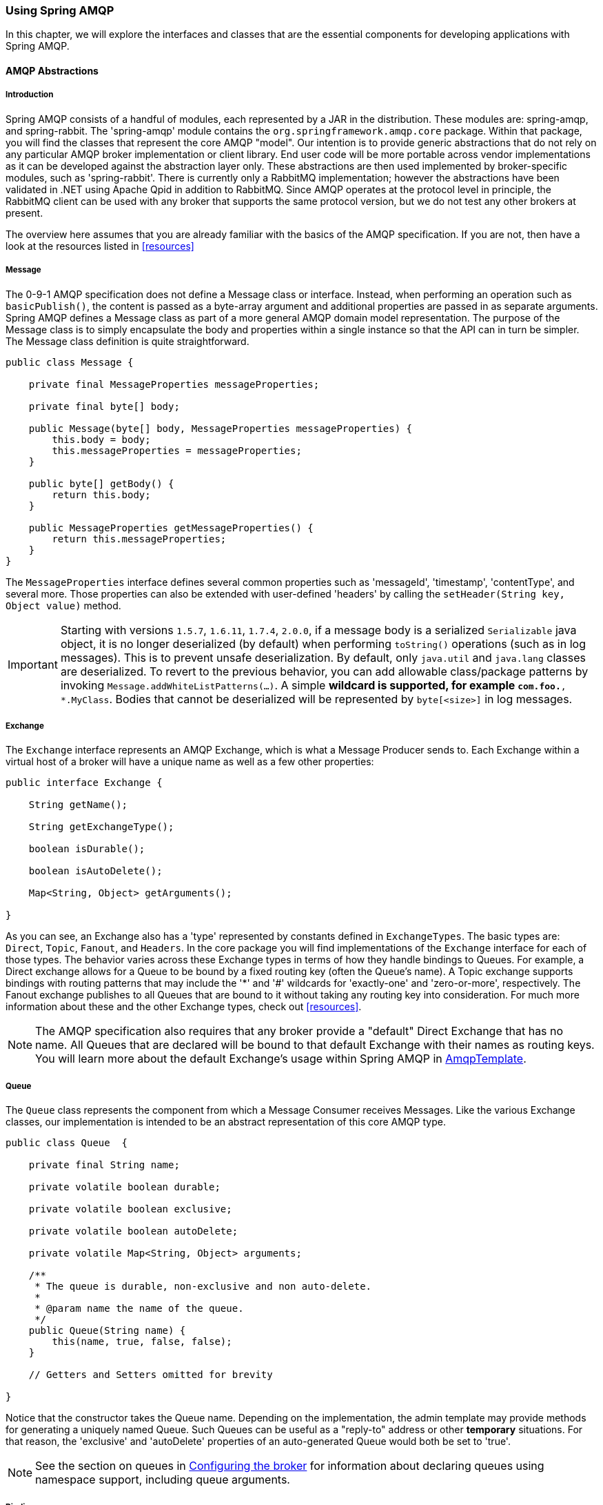 [[amqp]]
=== Using Spring AMQP

In this chapter, we will explore the interfaces and classes that are the essential components for developing applications with Spring AMQP.

==== AMQP Abstractions

===== Introduction

Spring AMQP consists of a handful of modules, each represented by a JAR in the distribution.
These modules are: spring-amqp, and spring-rabbit.
The 'spring-amqp' module contains the `org.springframework.amqp.core` package.
Within that package, you will find the classes that represent the core AMQP "model".
Our intention is to provide generic abstractions that do not rely on any particular AMQP broker implementation or client library.
End user code will be more portable across vendor implementations as it can be developed against the abstraction layer only.
These abstractions are then used implemented by broker-specific modules, such as 'spring-rabbit'.
There is currently only a RabbitMQ implementation; however the abstractions have been validated in .NET using Apache Qpid in addition to RabbitMQ.
Since AMQP operates at the protocol level in principle, the RabbitMQ client can be used with any broker that supports the same protocol version, but we do not test any other brokers at present.

The overview here assumes that you are already familiar with the basics of the AMQP specification.
If you are not, then have a look at the resources listed in <<resources>>

===== Message

The 0-9-1 AMQP specification does not define a Message class or interface.
Instead, when performing an operation such as `basicPublish()`, the content is passed as a byte-array argument and additional properties are passed in as separate arguments.
Spring AMQP defines a Message class as part of a more general AMQP domain model representation.
The purpose of the Message class is to simply encapsulate the body and properties within a single instance so that the API can in turn be simpler.
The Message class definition is quite straightforward.

[source,java]
----
public class Message {

    private final MessageProperties messageProperties;

    private final byte[] body;

    public Message(byte[] body, MessageProperties messageProperties) {
        this.body = body;
        this.messageProperties = messageProperties;
    }

    public byte[] getBody() {
        return this.body;
    }

    public MessageProperties getMessageProperties() {
        return this.messageProperties;
    }
}
----

The `MessageProperties` interface defines several common properties such as 'messageId', 'timestamp', 'contentType', and several more.
Those properties can also be extended with user-defined 'headers' by calling the `setHeader(String
      key, Object value)` method.

[IMPORTANT]
====
Starting with versions `1.5.7`, `1.6.11`, `1.7.4`, `2.0.0`, if a message body is a serialized `Serializable` java object, it is no longer deserialized (by default) when performing `toString()` operations (such as in log messages).
This is to prevent unsafe deserialization.
By default, only `java.util` and `java.lang` classes are deserialized.
To revert to the previous behavior, you can add allowable class/package patterns by invoking `Message.addWhiteListPatterns(...)`.
A simple `*` wildcard is supported, for example `com.foo.*, *.MyClass`.
Bodies that cannot be deserialized will be represented by `byte[<size>]` in log messages.
====

===== Exchange

The `Exchange` interface represents an AMQP Exchange, which is what a Message Producer sends to.
Each Exchange within a virtual host of a broker will have a unique name as well as a few other properties:

[source,java]
----
public interface Exchange {

    String getName();

    String getExchangeType();

    boolean isDurable();

    boolean isAutoDelete();

    Map<String, Object> getArguments();

}
----

As you can see, an Exchange also has a 'type' represented by constants defined in `ExchangeTypes`.
The basic types are: `Direct`, `Topic`, `Fanout`, and `Headers`.
In the core package you will find implementations of the `Exchange` interface for each of those types.
The behavior varies across these Exchange types in terms of how they handle bindings to Queues.
For example, a Direct exchange allows for a Queue to be bound by a fixed routing key (often the Queue's name).
A Topic exchange supports bindings with routing patterns that may include the '*' and '#' wildcards for 'exactly-one' and 'zero-or-more', respectively.
The Fanout exchange publishes to all Queues that are bound to it without taking any routing key into consideration.
For much more information about these and the other Exchange types, check out <<resources>>.

NOTE: The AMQP specification also requires that any broker provide a "default" Direct Exchange that has no name.
All Queues that are declared will be bound to that default Exchange with their names as routing keys.
You will learn more about the default Exchange's usage within Spring AMQP in <<amqp-template>>.

===== Queue

The `Queue` class represents the component from which a Message Consumer receives Messages.
Like the various Exchange classes, our implementation is intended to be an abstract representation of this core AMQP type.

[source,java]
----
public class Queue  {

    private final String name;

    private volatile boolean durable;

    private volatile boolean exclusive;

    private volatile boolean autoDelete;

    private volatile Map<String, Object> arguments;

    /**
     * The queue is durable, non-exclusive and non auto-delete.
     *
     * @param name the name of the queue.
     */
    public Queue(String name) {
        this(name, true, false, false);
    }

    // Getters and Setters omitted for brevity

}
----

Notice that the constructor takes the Queue name.
Depending on the implementation, the admin template may provide methods for generating a uniquely named Queue.
Such Queues can be useful as a "reply-to" address or other *temporary* situations.
For that reason, the 'exclusive' and 'autoDelete' properties of an auto-generated Queue would both be set to 'true'.

NOTE: See the section on queues in <<broker-configuration>> for information about declaring queues using namespace support, including queue arguments.

===== Binding

Given that a producer sends to an Exchange and a consumer receives from a Queue, the bindings that connect Queues to Exchanges are critical for connecting those producers and consumers via messaging.
In Spring AMQP, we define a `Binding` class to represent those connections.
Let's review the basic options for binding Queues to Exchanges.

You can bind a Queue to a DirectExchange with a fixed routing key.

[source,java]
----
new Binding(someQueue, someDirectExchange, "foo.bar")
----

You can bind a Queue to a TopicExchange with a routing pattern.

[source,java]
----
new Binding(someQueue, someTopicExchange, "foo.*")
----

You can bind a Queue to a FanoutExchange with no routing key.

[source,java]
----
new Binding(someQueue, someFanoutExchange)
----

We also provide a `BindingBuilder` to facilitate a "fluent API" style.

[source,java]
----
Binding b = BindingBuilder.bind(someQueue).to(someTopicExchange).with("foo.*");
----

NOTE: The BindingBuilder class is shown above for clarity, but this style works well when using a static import for the 'bind()' method.

By itself, an instance of the Binding class is just holding the data about a connection.
In other words, it is not an "active" component.
However, as you will see later in <<broker-configuration>>, Binding instances can be used by the `AmqpAdmin` class to actually trigger the binding actions on the broker.
Also, as you will see in that same section, the Binding instances can be defined using Spring's `@Bean`-style within `@Configuration` classes.
There is also a convenient base class which further simplifies that approach for generating AMQP-related bean definitions and recognizes the Queues, Exchanges, and Bindings so that they will all be declared on the AMQP broker upon application startup.

The `AmqpTemplate` is also defined within the core package.
As one of the main components involved in actual AMQP messaging, it is discussed in detail in its own section (see <<amqp-template>>).

[[connections]]
==== Connection and Resource Management

===== Introduction

Whereas the AMQP model we described in the previous section is generic and applicable to all implementations, when we get into the management of resources, the details are specific to the broker implementation.
Therefore, in this section, we will be focusing on code that exists only within our "spring-rabbit" module since at this point, RabbitMQ is the only supported implementation.

The central component for managing a connection to the RabbitMQ broker is the `ConnectionFactory` interface.
The responsibility of a `ConnectionFactory` implementation is to provide an instance of `org.springframework.amqp.rabbit.connection.Connection` which is a wrapper for `com.rabbitmq.client.Connection`.
The only concrete implementation we provide is `CachingConnectionFactory` which, by default, establishes a single connection proxy that can be shared by the application.
Sharing of the connection is possible since the "unit of work" for messaging with AMQP is actually a "channel" (in some ways, this is similar to the relationship between a Connection and a Session in JMS).
As you can imagine, the connection instance provides a `createChannel` method.
The `CachingConnectionFactory` implementation supports caching of those channels, and it maintains separate caches for channels based on whether they are transactional or not.
When creating an instance of `CachingConnectionFactory`, the 'hostname' can be provided via the constructor.
The 'username' and 'password' properties should be provided as well.
If you would like to configure the size of the channel cache (the default is 25), you could call the
`setChannelCacheSize()` method here as well.

Starting with _version 1.3_, the `CachingConnectionFactory` can be configured to cache connections as well as just channels.
In this case, each call to `createConnection()` creates a new connection (or retrieves an idle one from the cache).
Closing a connection returns it to the cache (if the cache size has not been reached).
Channels created on such connections are cached too.
The use of separate connections might be useful in some environments, such as consuming from an HA cluster, in
conjunction with a load balancer, to connect to different cluster members.
Set the `cacheMode` to `CacheMode.CONNECTION`.

NOTE: This does not limit the number of connections, it specifies how many idle open connections are allowed.

Starting with _version 1.5.5_, a new property `connectionLimit` is provided.
When this is set, it limits the total number of connections allowed.
When set, if the limit is reached, the `channelCheckoutTimeLimit` is used to wait for a connection to become idle.
If the time is exceeded, an `AmqpTimeoutException` is thrown.

[IMPORTANT]
======
When the cache mode is `CONNECTION`, automatic declaration of queues etc.
(See <<automatic-declaration>>) is NOT supported.

Also, at the time of writing, the `rabbitmq-client` library creates a fixed thread pool for each connection (5 threads) by default.
When using a large number of connections, you should consider setting a custom `executor` on the `CachingConnectionFactory`.
Then, the same executor will be used by all connections and its threads can be shared.
The executor's thread pool should be unbounded, or set appropriately for the expected utilization (usually, at least one thread per connection).
If multiple channels are created on each connection then the pool size will affect the concurrency, so a variable (or simple cached) thread pool executor would be most suitable.
======
It is important to understand that the cache size is (by default) not a limit, but merely the number of channels that can be cached.
With a cache size of, say, 10, any number of channels can actually be in use.
If more than 10 channels are being used and they are all returned to the cache, 10 will go in the cache; the remainder will be physically closed.

Starting with _version 1.6_, the default channel cache size has been increased from 1 to 25.
In high volume, multi-threaded, environments, a small cache means that channels are created and closed at a high rate.
Increasing the default cache size will avoid this overhead.
You should monitor the channels in use via the RabbitMQ Admin UI and consider increasing the cache size further if you
see many channels being created and closed.
The cache will only grow on-demand (to suit the concurrency requirements of the application) so this change will not
impact existing low-volume applications.

Starting with _version 1.4.2_, the `CachingConnectionFactory` has a property `channelCheckoutTimeout`.
When this property is greater than zero, the `channelCacheSize` becomes a limit on the number of channels that can be created on a connection.
If the limit is reached, calling threads will block until a channel is available or this timeout is reached, in which case a `AmqpTimeoutException` is thrown.

WARNING: Channels used within the framework (e.g.
`RabbitTemplate`) will be reliably returned to the cache.
If you create channels outside of the framework, (e.g.
by accessing the connection(s) directly and invoking `createChannel()`), you must return them (by closing) reliably, perhaps in a `finally` block, to avoid running out of channels.

[source,java]
----
CachingConnectionFactory connectionFactory = new CachingConnectionFactory("somehost");
connectionFactory.setUsername("guest");
connectionFactory.setPassword("guest");

Connection connection = connectionFactory.createConnection();
----

When using XML, the configuration might look like this:

[source,xml]
----
<bean id="connectionFactory"
      class="org.springframework.amqp.rabbit.connection.CachingConnectionFactory">
    <constructor-arg value="somehost"/>
    <property name="username" value="guest"/>
    <property name="password" value="guest"/>
</bean>
----

NOTE: There is also a `SingleConnectionFactory` implementation which is only available in the unit test code of the framework.
It is simpler than `CachingConnectionFactory` since it does not cache channels, but it is not intended for practical usage outside of simple tests due to its lack of performance and resilience.
If you find a need to implement your own `ConnectionFactory` for some reason, the `AbstractConnectionFactory` base class may provide a nice starting point.

A `ConnectionFactory` can be created quickly and conveniently using the rabbit namespace:

[source,xml]
----
<rabbit:connection-factory id="connectionFactory"/>
----

In most cases this will be preferable since the framework can choose the best defaults for you.
The created instance will be a `CachingConnectionFactory`.
Keep in mind that the default cache size for channels is 25.
If you want more channels to be cached set a larger value via the 'channelCacheSize' property.
In XML it would look like this:

[source,xml]
----
<bean id="connectionFactory"
      class="org.springframework.amqp.rabbit.connection.CachingConnectionFactory">
    <constructor-arg value="somehost"/>
    <property name="username" value="guest"/>
    <property name="password" value="guest"/>
    <property name="channelCacheSize" value="50"/>
</bean>
----

And with the namespace you can just add the 'channel-cache-size' attribute:

[source,xml]
----
<rabbit:connection-factory
    id="connectionFactory" channel-cache-size="50"/>
----

The default cache mode is CHANNEL, but you can configure it to cache connections instead; in this case, we use `connection-cache-size`:

[source,xml]
----
<rabbit:connection-factory
    id="connectionFactory" cache-mode="CONNECTION" connection-cache-size="25"/>
----

Host and port attributes can be provided using the namespace

[source,xml]
----
<rabbit:connection-factory
    id="connectionFactory" host="somehost" port="5672"/>
----

Alternatively, if running in a clustered environment, use the addresses attribute.

[source,xml]
----
<rabbit:connection-factory
    id="connectionFactory" addresses="host1:5672,host2:5672"/>
----

Here's an example with a custom thread factory that prefixes thread names with `rabbitmq-`.

[source, xml]
----
<rabbit:connection-factory id="multiHost" virtual-host="/bar" addresses="host1:1234,host2,host3:4567"
    thread-factory="tf"
    channel-cache-size="10" username="user" password="password" />

<bean id="tf" class="org.springframework.scheduling.concurrent.CustomizableThreadFactory">
    <constructor-arg value="rabbitmq-" />
</bean>

----

Starting with _version 1.7_ a `ConnectionNameStrategy` is provided for the injection into the `AbstractionConnectionFactory`.
The generated name is used for the application-specific identification of the target RabbitMQ connection.
The connection name is displayed in the management UI if the RabbitMQ server supports it.
This value doesn't have to be unique and cannot be used as a connection identifier e.g. in HTTP API requests.
This value is supposed to be human-readable and is a part of `ClientProperties` under `connection_name` key.
A simple Lambda can be used:
[source, java]
----
connectionFactory.setConnectionNameStrategy(connectionFactory -> "MY_CONNECTION");
----

The `ConnectionFactory` argument can be used to distinguish target connection names by some logic.
By default, the `beanName` of the `AbstractConnectionFactory`, a hex String representing the object, and an internal counter are used to generate the `connection_name`.
The `<rabbit:connection-factory>` namespace component is also supplied with the `connection-name-strategy` attribute.


The connection might be blocked for interaction from the Broker according to the https://www.rabbitmq.com/memory.html[Memory Alarm].
Starting with _version 2.0_, the `org.springframework.amqp.rabbit.connection.Connection` can be supplied with `com.rabbitmq.client.BlockedListener` s to to be notified for connection blocked and unblocked events.
In addition the `AbstractConnectionFactory` emits a `ConnectionBlockedEvent` and `ConnectionUnblockedEvent`, respectively, via its internal `BlockedListener` implementation.
These allow you to provide application logic to react appropriately to problems on the broker and take some corrective actions for example.

IMPORTANT:  When the application is configured with a single `CachingConnectionFactory`, as it is by default with Spring Boot auto-configuration, the application will stop working when the connection is blocked by the Broker.
And when it is blocked by the Broker, any its clients stop to work.
If we have producers and consumers in the same application, we may end up with a deadlock  when producers are blocking the connection because there are no resources on the Broker anymore and consumers can't free them because the connection is blocked.
To mitigate the problem, there is just enough to have one more separate `CachingConnectionFactory` instance with the same options - one for producers and one for consumers.
The separate `CachingConnectionFactory` isn't recommended for transactional producers, since they should reuse a `Channel` associated with the consumer transactions.

Starting with _version 2.0.2_, the `RabbitTemplate` has a configuration option to automatically use a second connection factory, unless transactions are being used.
See <<separate-connection>> for more information.
The `ConnectionNameStrategy` for the publisher connection is the same as the primary strategy with `.publisher` appended to the result of calling the method.

Starting with _version 1.7.7_, an `AmqpResourceNotAvailableException` is provided, which is thrown now when `SimpleConnection.createChannel()` can't create a `Channel`, for example, because the `channelMax` limit is reached and there are no available channels in the cache.
This exception can be used in the `RetryPolicy` to recover the operation after some back-off.

[[connection-factory]]
===== Configuring the Underlying Client Connection Factory

The `CachingConnectionFactory` uses an instance of the Rabbit client `ConnectionFactory`; a number of configuration properties are passed through (`host, port, userName, password, requestedHeartBeat,
        connectionTimeout` for example) when setting the equivalent property on the `CachingConnectionFactory`.
To set other properties (`clientProperties` for example), define an instance of the rabbit factory and provide a reference to it using the appropriate constructor of the `CachingConnectionFactory`.
When using the namespace as described above, provide a reference to the configured factory in the `connection-factory` attribute.
For convenience, a factory bean is provided to assist in configuring the connection factory in a Spring application context, as discussed in the next section.

[source,xml]
----
<rabbit:connection-factory
      id="connectionFactory" connection-factory="rabbitConnectionFactory"/>
----

NOTE: The 4.0.x client enables automatic recovery by default; while compatible with this feature, Spring AMQP has its own recovery mechanisms and the client recovery feature generally isn't needed.
It is recommended to disable `amqp-client` automatic recovery, to avoid getting `AutoRecoverConnectionNotCurrentlyOpenException` s when the broker is available, but the connection has not yet recovered.
You may notice this exception, for example, when a `RetryTemplate` is configured in a `RabbitTemplate`, even when failing over to another broker in a cluster.
Since the auto recovering connection recovers on a timer, the connection may be recovered faster using Spring AMQP's recovery mechanisms.
Starting with _version 1.7.1_, Spring AMQP disables it unless you explicitly create your own RabbitMQ connection factory and provide it to the `CachingConnectionFactory`.
RabbitMQ `ConnectionFactory` instances created by the `RabbitConnectionFactoryBean` will also have the option disabled by default.

===== RabbitConnectionFactoryBean and Configuring SSL

Starting with _version 1.4_, a convenient `RabbitConnectionFactoryBean` is provided to enable convenient configuration of SSL properties on the underlying client connection factory, using dependency injection.
Other setters simply delegate to the underlying factory.
Previously you had to configure the SSL options programmatically.

[source,xml]
----
<rabbit:connection-factory id="rabbitConnectionFactory"
    connection-factory="clientConnectionFactory"
    host="${host}"
    port="${port}"
    virtual-host="${vhost}"
    username="${username}" password="${password}" />

<bean id="clientConnectionFactory"
        class="org.springframework.xd.dirt.integration.rabbit.RabbitConnectionFactoryBean">
    <property name="useSSL" value="true" />
    <property name="sslPropertiesLocation" value="file:/secrets/rabbitSSL.properties"/>
</bean>
----

Refer to the https://www.rabbitmq.com/ssl.html[RabbitMQ Documentation] for information about configuring SSL.
Omit the `keyStore` and `trustStore` configuration to connect over SSL without certificate validation.
Key and trust store configuration can be provided as follows:

The `sslPropertiesLocation` property is a Spring `Resource` pointing to a properties file containing the following keys:

[source]
----
keyStore=file:/secret/keycert.p12
trustStore=file:/secret/trustStore
keyStore.passPhrase=secret
trustStore.passPhrase=secret
----

The `keyStore` and `truststore` are Spring `Resources` pointing to the stores.
Typically this properties file will be secured by the operating system with the application having read access.

Starting with Spring AMQP _version 1.5_, these properties can be set directly on the factory bean.
If both discrete properties and `sslPropertiesLocation` is provided, properties in the latter will override the
discrete values.

[[routing-connection-factory]]
===== Routing Connection Factory

Starting with _version 1.3_, the `AbstractRoutingConnectionFactory` has been introduced.
This provides a mechanism to configure mappings for several `ConnectionFactories` and determine a target `ConnectionFactory` by some `lookupKey` at runtime.
Typically, the implementation checks a thread-bound context.
For convenience, Spring AMQP provides the `SimpleRoutingConnectionFactory`, which gets the current thread-bound `lookupKey` from the `SimpleResourceHolder`:
[source,xml]
----
<bean id="connectionFactory"
      class="org.springframework.amqp.rabbit.connection.SimpleRoutingConnectionFactory">
	<property name="targetConnectionFactories">
		<map>
			<entry key="#{connectionFactory1.virtualHost}" ref="connectionFactory1"/>
			<entry key="#{connectionFactory2.virtualHost}" ref="connectionFactory2"/>
		</map>
	</property>
</bean>

<rabbit:template id="template" connection-factory="connectionFactory" />
----

[source,java]
----
public class MyService {

    @Autowired
    private RabbitTemplate rabbitTemplate;

    public void service(String vHost, String payload) {
        SimpleResourceHolder.bind(rabbitTemplate.getConnectionFactory(), vHost);
        rabbitTemplate.convertAndSend(payload);
        SimpleResourceHolder.unbind(rabbitTemplate.getConnectionFactory());
    }

}
----

It is important to unbind the resource after use.
For more information see the JavaDocs of `AbstractRoutingConnectionFactory`.

Starting with _version 1.4_, the `RabbitTemplate` supports the SpEL `sendConnectionFactorySelectorExpression` and `receiveConnectionFactorySelectorExpression` properties, which are evaluated on each AMQP protocol interaction operation (`send`, `sendAndReceive`, `receive` or `receiveAndReply`), resolving to a `lookupKey` value for the provided `AbstractRoutingConnectionFactory`.
Bean references, such as `"@vHostResolver.getVHost(#root)"` can be used in the expression.
For `send` operations, the Message to be sent is the root evaluation object; for `receive` operations, the *queueName* is the root evaluation object.

The *routing* algorithm is: If the selector expression is `null`, or is evaluated to `null`, or the provided `ConnectionFactory` isn't an instance of `AbstractRoutingConnectionFactory`, everything works as before, relying on the provided `ConnectionFactory` implementation.
The same occurs if the evaluation result isn't `null`, but there is no target `ConnectionFactory` for that `lookupKey` and the `AbstractRoutingConnectionFactory` is configured with `lenientFallback = true`.
Of course, in the case of an `AbstractRoutingConnectionFactory` it does fallback to its `routing` implementation based on `determineCurrentLookupKey()`.
But, if `lenientFallback = false`, an `IllegalStateException` is thrown.

The Namespace support also provides the `send-connection-factory-selector-expression` and `receive-connection-factory-selector-expression` attributes on the `<rabbit:template>` component.

Also starting with _version 1.4_, you can configure a routing connection factory in a listener container.
In that case, the list of queue names is used as the lookup key.
For example, if you configure the container with `setQueueNames("foo", "bar")`, the lookup key will be `"[foo,bar]"` (no spaces).

Starting with _version 1.6.9_ you can add a qualifier to the lookup key using `setLookupKeyQualifier` on the listener container.
This would enable, for example, listening to queues with the same name, but in different virtual host (where you would have a connection factory for each).

For example, with lookup key qualifier `foo` and a container listening to queue `bar`, the lookup key you would register the target connection factory with would be `foo[bar]`.

[[queue-affinity]]
===== Queue Affinity and the LocalizedQueueConnectionFactory

When using HA queues in a cluster, for the best performance, it can be desirable to connect to the physical broker
where the master queue resides.
While the `CachingConnectionFactory` can be configured with multiple broker addresses; this is to fail over and the
client will attempt to connect in order.
The `LocalizedQueueConnectionFactory` uses the REST API provided by the admin plugin to determine which node the
queue is mastered.
It then creates (or retrieves from a cache) a `CachingConnectionFactory` that will connect to just that node.
If the connection fails, the new master node is determined and the consumer connects to it.
The `LocalizedQueueConnectionFactory` is configured with a default connection factory, in case the physical location
of the queue cannot be determined, in which case it will connect as normal to the cluster.

The `LocalizedQueueConnectionFactory` is a `RoutingConnectionFactory` and the `SimpleMessageListenerContainer` uses the
queue names as the lookup key as discussed in <<routing-connection-factory>> above.

NOTE: For this reason (the use of the queue name for the lookup), the `LocalizedQueueConnectionFactory` can only be
used if the container is configured to listen to a single queue.

NOTE: The RabbitMQ management plugin must be enabled on each node.

CAUTION: This connection factory is intended for long-lived connections, such as those used by the
`SimpleMessageListenerContainer`.
It is not intended for short connection use, such as with a `RabbitTemplate` because of the overhead of invoking the
REST API before making the connection.
Also, for publish operations, the queue is unknown, and the message is published to all cluster members anyway,
so the logic of looking up the node has little value.

Here is an example configuration, using Spring Boot's RabbitProperties to configure the factories:

[source, java]
----
@Autowired
private RabbitProperties props;

private final String[] adminUris = { "http://host1:15672", "http://host2:15672" };

private final String[] nodes = { "rabbit@host1", "rabbit@host2" };

@Bean
public ConnectionFactory defaultConnectionFactory() {
    CachingConnectionFactory cf = new CachingConnectionFactory();
    cf.setAddresses(this.props.getAddresses());
    cf.setUsername(this.props.getUsername());
    cf.setPassword(this.props.getPassword());
    cf.setVirtualHost(this.props.getVirtualHost());
    return cf;
}

@Bean
public ConnectionFactory queueAffinityCF(
        @Qualifier("defaultConnectionFactory") ConnectionFactory defaultCF) {
    return new LocalizedQueueConnectionFactory(defaultCF,
            StringUtils.commaDelimitedListToStringArray(this.props.getAddresses()),
            this.adminUris, this.nodes,
            this.props.getVirtualHost(), this.props.getUsername(), this.props.getPassword(),
            false, null);
}
----

Notice that the first three parameters are arrays of `addresses`, `adminUris` and `nodes`.
These are positional in that when a container attempts to connect to a queue, it determines on which node the queue is
mastered and connects to the address in the same array position.

[[cf-pub-conf-ret]]
===== Publisher Confirms and Returns

Confirmed and returned messages are supported by setting the `CachingConnectionFactory`\'s `publisherConfirms` and `publisherReturns` properties to 'true' respectively.

When these options are set, `Channel` s created by the factory are wrapped in an `PublisherCallbackChannel`, which is used to facilitate the callbacks.
When such a channel is obtained, the client can register a `PublisherCallbackChannel.Listener` with the `Channel`.
The `PublisherCallbackChannel` implementation contains logic to route a confirm/return to the appropriate listener.
These features are explained further in the following sections.

TIP: For some more background information, please see the following blog post by the RabbitMQ team titled http://www.rabbitmq.com/blog/2011/02/10/introducing-publisher-confirms/[Introducing Publisher Confirms].

[[connection-channel-listeners]]
===== Connection and Channel Listeners

The connection factory supports registering `ConnectionListener` and `ChannelListener` implementations.
This allows you to receive notifications for connection and channel related events.
(A `ConnectionListener` is used by the `RabbitAdmin` to perform declarations when the connection is established - see <<automatic-declaration>> for more information).

.ConnectionListener
[source, java]
----
@FunctionalInterface
public interface ConnectionListener {

    void onCreate(Connection connection);

    default void onClose(Connection connection) {
    }

    default void onShutDown(ShutdownSignalException signal) {
    }

}
----

Starting with _version 2.0_, the `org.springframework.amqp.rabbit.connection.Connection` object can be supplied with `com.rabbitmq.client.BlockedListener` s to to be notified for connection blocked and unblocked events.

.ChannelListener
[source, java]
----
@FunctionalInterface
public interface ChannelListener {

    void onCreate(Channel channel, boolean transactional);

    default void onShutDown(ShutdownSignalException signal) {
    }

}
----

See <<publishing-is-async>> for one scenario where you might want to register a `ChannelListener`.

[[channel-close-logging]]
===== Logging Channel Close Events

A mechanism to enable users to control logging levels was introduced in _version 1.5_.

The `CachingConnectionFactory` uses a default strategy to log channel closures as follows:

* Normal channel closes (200 OK) are not logged.
* If a channel is closed due to a failed passive queue declaration, it is logged at debug level.
* If a channel is closed because the `basic.consume` is refused due to an exclusive consumer condition, it is logged at
INFO level.
* All others are logged at ERROR level.

To modify this behavior, inject a custom `ConditionalExceptionLogger` into the
`CachingConnectionFactory` in its `closeExceptionLogger` property.

Also see <<consumer-events>>.

[[runtime-cache-properties]]
===== Runtime Cache Properties

Staring with _version 1.6_, the `CachingConnectionFactory` now provides cache statistics via the `getCacheProperties()`
method.
These statistics can be used to tune the cache to optimize it in production.
For example, the high water marks can be used to determine whether the cache size should be increased.
If it equals the cache size, you might want to consider increasing further.

.Cache properties for CacheMode.CHANNEL
[cols="2l,4", options="header"]
|===
| Property

| Meaning

| connectionName

| The name of the connection generated by the `ConnectionNameStrategy`.

| channelCacheSize

| The currently configured maximum channels that are allowed to be idle.

| localPort

| The local port for the connection (if available).
This can be used to correlate with connections/channels on the RabbitMQ Admin UI.

| idleChannelsTx

| The number of transactional channels that are currently idle (cached).

| idleChannelsNotTx

| The number of non-transactional channels that are currently idle (cached).

| idleChannelsTxHighWater

| The maximum number of transactional channels that have been concurrently idle (cached).

| idleChannelsNotTxHighWater

| The maximum number of non-transactional channels have been concurrently idle (cached).

|===

.Cache properties for CacheMode.CONNECTION
[cols="2l,4", options="header"]
|===
| Property

| Meaning

| connectionName:<localPort>

| The name of the connection generated by the `ConnectionNameStrategy`.

| openConnections

| The number of connection objects representing connections to brokers.

| channelCacheSize

| The currently configured maximum channels that are allowed to be idle.

| connectionCacheSize

| The currently configured maximum connections that are allowed to be idle.

| idleConnections

| The number of connections that are currently idle.

| idleConnectionsHighWater

| The maximum number of connections that have been concurrently idle.

| idleChannelsTx:<localPort>

| The number of transactional channels that are currently idle (cached) for this connection.
The localPort part of the property name can be used to correlate with connections/channels on the RabbitMQ Admin UI.

| idleChannelsNotTx:<localPort>

| The number of non-transactional channels that are currently idle (cached) for this connection.
The localPort part of the property name can be used to correlate with connections/channels on the RabbitMQ Admin UI.

| idleChannelsTxHighWater:
<localPort>

| The maximum number of transactional channels that have been concurrently idle (cached).
The localPort part of the property name can be used to correlate with connections/channels on the RabbitMQ Admin UI.

| idleChannelsNotTxHighWater:
<localPort>

| The maximum number of non-transactional channels have been concurrently idle (cached).
The localPort part of the property name can be used to correlate with connections/channels on the RabbitMQ Admin UI.

|===

The `cacheMode` property (`CHANNEL` or `CONNECTION` is also included).

.JVisualVM Example
image::images/cacheStats.png[align="center"]

[[auto-recovery]]
===== RabbitMQ Automatic Connection/Topology recovery

Since the first version of Spring AMQP, the framework has provided its own connection and channel recovery in the event of a broker failure.
Also, as discussed in <<broker-configuration>>, the `RabbitAdmin` will re-declare any infrastructure beans (queues etc) when the connection is re-established.
It therefore does not rely on the https://www.rabbitmq.com/api-guide.html#recovery[Auto Recovery] that is now provided by the `amqp-client` library.
Spring AMQP now uses the `4.0.x` version of `amqp-client`, which has auto recovery enabled by default.
Spring AMQP can still use its own recovery mechanisms if you wish, disabling it in the client, (by setting the `automaticRecoveryEnabled` property on the underlying `RabbitMQ connectionFactory` to `false`).
However, the framework is completely compatible with auto recovery being enabled.
This means any consumers you create within your code (perhaps via `RabbitTemplate.execute()`) can be recovered automatically.

[[custom-client-props]]
==== Adding Custom Client Connection Properties

The `CachingConnectionFactory` now allows you to access the underlying connection factory to allow, for example,
setting custom client properties:

[source, java]
----
connectionFactory.getRabbitConnectionFactory().getClientProperties().put("foo", "bar");
----

These properties appear in the RabbitMQ Admin UI when viewing the connection.

[[amqp-template]]
==== AmqpTemplate

===== Introduction

As with many other high-level abstractions provided by the Spring Framework and related projects, Spring AMQP provides a "template" that plays a central role.
The interface that defines the main operations is called `AmqpTemplate`.
Those operations cover the general behavior for sending and receiving Messages.
In other words, they are not unique to any implementation, hence the "AMQP" in the name.
On the other hand, there are implementations of that interface that are tied to implementations of the AMQP protocol.
Unlike JMS, which is an interface-level API itself, AMQP is a wire-level protocol.
The implementations of that protocol provide their own client libraries, so each implementation of the template interface will depend on a particular client library.
Currently, there is only a single implementation: `RabbitTemplate`.
In the examples that follow, you will often see usage of an "AmqpTemplate", but when you look at the configuration examples, or any code excerpts where the template is instantiated and/or setters are invoked, you will see the implementation type (e.g.
"RabbitTemplate").

As mentioned above, the `AmqpTemplate` interface defines all of the basic operations for sending and receiving Messages.
We will explore Message sending and reception, respectively, in the two sections that follow.

See also <<async-template>>.

[[template-retry]]
===== Adding Retry Capabilities

Starting with _version 1.3_ you can now configure the `RabbitTemplate` to use a `RetryTemplate` to help with handling problems with broker connectivity.
Refer to the https://github.com/spring-projects/spring-retry[spring-retry] project for complete information; the following is just one example that uses an exponential back off policy and the default `SimpleRetryPolicy` which will make three attempts before throwing the exception to the caller.

Using the XML namespace:

[source,xml]
----
<rabbit:template id="template" connection-factory="connectionFactory" retry-template="retryTemplate"/>

<bean id="retryTemplate" class="org.springframework.retry.support.RetryTemplate">
    <property name="backOffPolicy">
        <bean class="org.springframework.retry.backoff.ExponentialBackOffPolicy">
            <property name="initialInterval" value="500" />
            <property name="multiplier" value="10.0" />
            <property name="maxInterval" value="10000" />
        </bean>
    </property>
</bean>
----

Using `@Configuration`:

[source,java]
----
@Bean
public AmqpTemplate rabbitTemplate() {
    RabbitTemplate template = new RabbitTemplate(connectionFactory());
    RetryTemplate retryTemplate = new RetryTemplate();
    ExponentialBackOffPolicy backOffPolicy = new ExponentialBackOffPolicy();
    backOffPolicy.setInitialInterval(500);
    backOffPolicy.setMultiplier(10.0);
    backOffPolicy.setMaxInterval(10000);
    retryTemplate.setBackOffPolicy(backOffPolicy);
    template.setRetryTemplate(retryTemplate);
    return template;
}
----

Starting with _version 1.4_, in addition to the `retryTemplate` property, the `recoveryCallback` option is supported on the `RabbitTemplate`.
It is used as a second argument for the `RetryTemplate.execute(RetryCallback<T, E> retryCallback,
			RecoveryCallback<T>recoveryCallback)`.

NOTE: The `RecoveryCallback` is somewhat limited in that the retry context only contains the `lastThrowable` field.
For more sophisticated use cases, you should use an external `RetryTemplate` so that you can convey additional information to the `RecoveryCallback` via the context's attributes:

[source,java]
----
retryTemplate.execute(
    new RetryCallback<Object, Exception>() {

        @Override
        public Object doWithRetry(RetryContext context) throws Exception {
            context.setAttribute("message", message);
            return rabbitTemplate.convertAndSend(exchange, routingKey, message);
        }

    }, new RecoveryCallback<Object>() {

        @Override
        public Object recover(RetryContext context) throws Exception {
            Object message = context.getAttribute("message");
            Throwable t = context.getLastThrowable();
            // Do something with message
            return null;
        }
    });
}
----

In this case, you would *not* inject a `RetryTemplate` into the `RabbitTemplate`.

[[publishing-is-async]]
===== Publishing is Asynchronous - How to Detect Success and Failures

Publishing messages is an asynchronous mechanism and, by default, messages that can't be routed are simply dropped by RabbitMQ.
For successful publishing you can receive an async confirmation as described in <<template-confirms>> below.
Let's consider two failure scenarios:

- publish to an exchange but there is no matching destination queue
- publish to a non-existent exchange

The first case is covered by publisher returns as described in <<template-confirms>> below.

For the second case, the message is dropped, no return is generated; the underlying channel is closed with an exception.
By default, this exception is logged, but you can register a `ChannelListener` with the `CachingConnectionFactory` to obtain notifications of such events:

[source, java]
----
this.connectionFactory.addConnectionListener(new ConnectionListener() {

    @Override
    public void onCreate(Connection connection) {
    }

    @Override
    public void onShutDown(ShutdownSignalException signal) {
        ...
    }

});
----

You can examine the signal's `reason` property to determine the problem that occurred.

To detect the exception on the sending thread, you can `setChannelTransacted(true)` on the `RabbitTemplate` and the exception will be detected on the `txCommit()`.
However, *transactions significantly impede performance* so consider this carefully before enabling transactions for just this one use case.

[[template-confirms]]
===== Publisher Confirms and Returns

The `RabbitTemplate` implementation of `AmqpTemplate` supports Publisher Confirms and Returns.

For returned messages, the template's `mandatory` property must be set to `true`, or the `mandatory-expression`
must evaluate to `true` for a particular message.
This feature requires a `CachingConnectionFactory` that has its `publisherReturns` property set to true (see <<cf-pub-conf-ret>>).
Returns are sent to to the client by it registering a `RabbitTemplate.ReturnCallback` by calling `setReturnCallback(ReturnCallback callback)`.
The callback must implement this method:

[source,java]
----
void returnedMessage(Message message, int replyCode, String replyText,
          String exchange, String routingKey);
----

Only one `ReturnCallback` is supported by each `RabbitTemplate`.
See also <<reply-timeout>>.

For Publisher Confirms (aka Publisher Acknowledgements), the template requires a `CachingConnectionFactory` that has its `publisherConfirms` property set to true.
Confirms are sent to to the client by it registering a `RabbitTemplate.ConfirmCallback` by calling `setConfirmCallback(ConfirmCallback callback)`.
The callback must implement this method:

[source,java]
----
void confirm(CorrelationData correlationData, boolean ack, String cause);
----

The `CorrelationData` is an object supplied by the client when sending the original message.
The `ack` is true for an `ack` and false for a `nack`.
For `nack` s, the cause may contain a reason for the nack, if it is available when the `nack` is generated.
An example is when sending a message to a non-existent exchange.
In that case the broker closes the channel; the reason for the closure is included in the `cause`.
`cause` was added in _version 1.4_.

Only one `ConfirmCallback` is supported by a `RabbitTemplate`.

NOTE: When a rabbit template send operation completes, the channel is closed; this would preclude the reception of confirms or returns in the case when the connection factory cache is full (when there is space in the cache, the channel is not physically closed and the returns/confirms will proceed as normal).
When the cache is full, the framework defers the close for up to 5 seconds, in order to allow time for the confirms/returns to be received.
When using confirms, the channel will be closed when the last confirm is received.
When using only returns, the channel will remain open for the full 5 seconds.
It is generally recommended to set the connection factory's `channelCacheSize` to a large enough value so that the
channel on which a message is published is returned to the cache instead of being closed.
You can monitor channel usage using the RabbitMQ management plugin; if you see channels being opened/closed rapidly you
should consider increasing the cache size to reduce overhead on the server.

See also <<scoped-operations>> for a simpler mechanism for waiting for publisher confirms.

[[scoped-operations]]
===== Scoped Operations

Normally, when using the template, a `Channel` is checked out of the cache (or created), used for the operation, and returned to the cache for reuse.
In a multi-threaded environment, there is no guarantee that the next operation will use the same channel.
There may be times, however, where you want to have more control over the use of a channel, and ensure that a number of operations are all performed on the same channel.

Starting with _version 2.0_, a new method `invoke` is provided, with an `OperationsCallback`.
Any operations performed within the scope of the callback, and on the provided `RabbitOperations` argument, will use the same dedicated `Channel`, which will be closed at the end (not returned to a cache).

[source, java]
----
@FunctionalInterface
public interface OperationsCallback<T> {

    T doInRabbit(RabbitOperations operations);

}
----

One example of why you might need this is if you wish to use the `waitForConfirms()` method on the underlying `Channel`.
This method was not previously exposed using the Spring API because the channel is, generally, cached and shared as discussed above.
The `RabbitTemplate` now provides `waitForConfirms(long timeout)` and `waitForConfirmsOrDie(long timeout)` which delegate to the dedicated channel used within the scope of the `OperationsCallback`.
The methods cannot be used outside of that scope, for obvious reasons.

Note that a higher-level abstraction which allows you to correlate confirms to requests is provided elsewhere (see <<template-confirms>>).
You still need to set the connection factory's `publisherConfirms` property to `true` as discussed in that section, but for simple use cases where you just want to wait until all confirms are received, you can use this technique here:

[source, java]
----
Collection<?> messages = getMessagesToSend();
Boolean result = this.template.invoke(t -> {
    messages.forEach(m -> t.convertAndSend(ROUTE, m));
    t.waitForConfirmsOrDie(10_000);
    return true;
});
----

If you wish `RabbitAdmin` operations to be invoked on the same channel, within the scope of the `OperationsCallback`, the admin must have been constructed using the same `RabbitTemplate` that was used for the `invoke` operation.

NOTE: The above discussion is moot if the template operations are already performed within the scope of an existing transaction.
For example, when running on a transacted listener container thread and performing operations on a transacted template.
In that case, the operations will be performed on that channel and committed when the thread returns to the container;
it is not necessary to use `invoke` in that scenario.

[[template-messaging]]
===== Messaging integration

Starting with _version 1.4_ `RabbitMessagingTemplate`, built on top of `RabbitTemplate`, provides an integration with the Spring Framework messaging abstraction, i.e.
`org.springframework.messaging.Message`.
This allows you to send and receive messages using the `spring-messaging` `Message<?>` abstraction.
This abstraction is used by other Spring projects such as Spring Integration and Spring's STOMP support.
There are two message converters involved; one to convert between a spring-messaging `Message<?>` and Spring AMQP's `Message` abstraction, and one to convert between Spring AMQP's `Message` abstraction and the format required by the underlying RabbitMQ client library.
By default, the message payload is converted by the provided `RabbitTemplate` 's message converter.
Alternatively, you can inject a custom `MessagingMessageConverter` with some other payload converter:

[source, java]
----
MessagingMessageConverter amqpMessageConverter = new MessagingMessageConverter();
amqpMessageConverter.setPayloadConverter(myPayloadConverter);
rabbitMessagingTemplate.setAmqpMessageConverter(amqpMessageConverter);
----

[[template-user-id]]
===== Validated User Id

Starting with _version 1.6_, the template now supports a `user-id-expression` (`userIdExpression` when using Java configuration).
If a message is sent, the user id property is set (if not already set) after evaluating this expression.
The root object for the evaluation is the message to be sent.

Examples:

[source, xml]
----
<rabbit:template ... user-id-expression="'guest'" />

<rabbit:template ... user-id-expression="@myConnectionFactory.username" />
----

The first example is a literal expression; the second obtains the `username` property from a connection factory bean in the application context.

[[separate-connection]]
===== Using a Separate Connection

Starting with _version 2.0.2_, set the `usePublisherConnection` property to `true` to use a different connection to that used by listener containers, when possible.
This is to avoid consumers being blocked when a producer is blocked for any reason.
The `CachingConnectionFactory` now maintains a second internal connection factory for this purpose.
If the rabbit template is running in a transaction started by the listener container, the container's channel is used, regardless of this setting.

[[sending-messages]]
==== Sending messages

===== Introduction

When sending a Message, one can use any of the following methods:

[source,java]
----
void send(Message message) throws AmqpException;

void send(String routingKey, Message message) throws AmqpException;

void send(String exchange, String routingKey, Message message) throws AmqpException;
----

We can begin our discussion with the last method listed above since it is actually the most explicit.
It allows an AMQP Exchange name to be provided at runtime along with a routing key.
The last parameter is the callback that is responsible for actual creating of the Message instance.
An example of using this method to send a Message might look this this:

[source,java]
----
amqpTemplate.send("marketData.topic", "quotes.nasdaq.FOO",
    new Message("12.34".getBytes(), someProperties));
----

The "exchange" property can be set on the template itself if you plan to use that template instance to send to the same exchange most or all of the time.
In such cases, the second method listed above may be used instead.
The following example is functionally equivalent to the previous one:

[source,java]
----
amqpTemplate.setExchange("marketData.topic");
amqpTemplate.send("quotes.nasdaq.FOO", new Message("12.34".getBytes(), someProperties));
----

If both the "exchange" and "routingKey" properties are set on the template, then the method accepting only the `Message` may be used:

[source,java]
----
amqpTemplate.setExchange("marketData.topic");
amqpTemplate.setRoutingKey("quotes.nasdaq.FOO");
amqpTemplate.send(new Message("12.34".getBytes(), someProperties));
----

A better way of thinking about the exchange and routing key properties is that the explicit method parameters will always override the template's default values.
In fact, even if you do not explicitly set those properties on the template, there are always default values in place.
In both cases, the default is an empty String, but that is actually a sensible default.
As far as the routing key is concerned, it's not always necessary in the first place (e.g.
a Fanout Exchange).
Furthermore, a Queue may be bound to an Exchange with an empty String.
Those are both legitimate scenarios for reliance on the default empty String value for the routing key property of the template.
As far as the Exchange name is concerned, the empty String is quite commonly used because the AMQP specification defines the "default Exchange" as having no name.
Since all Queues are automatically bound to that default Exchange (which is a Direct Exchange) using their name as the binding value, that second method above can be used for simple point-to-point Messaging to any Queue through the default Exchange.
Simply provide the queue name as the "routingKey" - either by providing the method parameter at runtime:

[source,java]
----
RabbitTemplate template = new RabbitTemplate(); // using default no-name Exchange
template.send("queue.helloWorld", new Message("Hello World".getBytes(), someProperties));
----

Or, if you prefer to create a template that will be used for publishing primarily or exclusively to a single Queue, the following is perfectly reasonable:

[source,java]
----
RabbitTemplate template = new RabbitTemplate(); // using default no-name Exchange
template.setRoutingKey("queue.helloWorld"); // but we'll always send to this Queue
template.send(new Message("Hello World".getBytes(), someProperties));
----

[[message-builder]]
===== Message Builder API

Starting with _version 1.3_, a message builder API is provided by the `MessageBuilder` and `MessagePropertiesBuilder`; they provides a convenient "fluent" means of creating a message or message properties:

[source,java]
----
Message message = MessageBuilder.withBody("foo".getBytes())
    .setContentType(MessageProperties.CONTENT_TYPE_TEXT_PLAIN)
    .setMessageId("123")
    .setHeader("bar", "baz")
    .build();
----

or

[source,java]
----
MessageProperties props = MessagePropertiesBuilder.newInstance()
    .setContentType(MessageProperties.CONTENT_TYPE_TEXT_PLAIN)
    .setMessageId("123")
    .setHeader("bar", "baz")
    .build();
Message message = MessageBuilder.withBody("foo".getBytes())
    .andProperties(props)
    .build();
----

Each of the properties defined on the http://docs.spring.io/spring-amqp/docs/latest-ga/api/org/springframework/amqp/core/MessageProperties.html[MessageProperties] can be set.
Other methods include `setHeader(String key, String value)`, `removeHeader(String key)`, `removeHeaders()`, and `copyProperties(MessageProperties properties)`.
Each property setting method has a `set*IfAbsent()` variant.
In the cases where a default initial value exists, the method is named `set*IfAbsentOrDefault()`.

Five static methods are provided to create an initial message builder:

[source,java]
----
public static MessageBuilder withBody(byte[] body) <1>

public static MessageBuilder withClonedBody(byte[] body) <2>

public static MessageBuilder withBody(byte[] body, int from, int to) <3>

public static MessageBuilder fromMessage(Message message) <4>

public static MessageBuilder fromClonedMessage(Message message) <5>
----

<1> The message created by the builder will have a body that is a direct reference to the argument.
<2> The message created by the builder will have a body that is a new array containing a copy of bytes in the argument.
<3>	The message created by the builder will have a body that is a new array containing the range of bytes from the argument.
See `Arrays.copyOfRange()`  for more details.
<4> The message created by the builder will have a body that is a direct reference to the body of the argument.
The argument's properties are copied to a new `MessageProperties`  object.
<5> The message created by the builder will have a body that is a new array containing a copy of the argument's body.
The argument's properties are copied to a new `MessageProperties`  object.

[source,java]
----
public static MessagePropertiesBuilder newInstance() <1>

public static MessagePropertiesBuilder fromProperties(MessageProperties properties) <2>

public static MessagePropertiesBuilder fromClonedProperties(MessageProperties properties) <3>
----

<1> A new message properties object is initialized with default values.
<2> The builder is initialized with, and `build()` will return, the provided properties object.,
<3> The argument's properties are copied to a new `MessageProperties` object.

With the `RabbitTemplate` implementation of `AmqpTemplate`, each of the `send()` methods has an overloaded version that takes an additional `CorrelationData` object.
When publisher confirms are enabled, this object is returned in the callback described in <<amqp-template>>.
This allows the sender to correlate a confirm (ack or nack) with the sent message.

Starting with _version 1.6.7_, the `CorrelationAwareMessagePostProcessor` interface was introduced, allowing the correlation data to be modified after the message has been converted:

[source, java]
----
Message postProcessMessage(Message message, Correlation correlation);
----

In version 2.0, this interface is deprecated; the method has been moved to `MessagePostProcessor` with a default implementation that delegates to `postProcessMessage(Message message)`.

Also starting with _version 1.6.7_ a new callback interface is provided `CorrelationDataPostProcessor`; this is invoked after all `MessagePostProcessor` s (provided in the `send()` method as well as those provided in `setBeforePublishPostProcessors()`).
Implementations can update or replace the correlation data supplied in the `send()` method (if any).
The `Message` and original `CorrelationData` (if any) are provided as arguments.

[source, java]
----
CorrelationData postProcess(Message message, CorrelationData correlationData);
----

===== Publisher Returns

When the template's `mandatory` property is 'true' returned messages are provided by the callback described in <<amqp-template>>.

Starting with _version 1.4_ the `RabbitTemplate` supports the SpEL `mandatoryExpression` property, which is evaluated against each request message, as the root evaluation object, resolving to a `boolean` value.
Bean references, such as `"@myBean.isMandatory(#root)"` can be used in the expression.

Publisher returns can also be used internally by the `RabbitTemplate` in send and receive operations.
See <<reply-timeout>> for more information.

[[template-batching]]
===== Batching

Starting with _version 1.4.2_, the `BatchingRabbitTemplate` has been introduced.
This is a subclass of `RabbitTemplate` with an overridden `send` method that batches messages according to the
`BatchingStrategy`; only when a batch is complete is the message sent to RabbitMQ.

[source, java]
----
public interface BatchingStrategy {

	MessageBatch addToBatch(String exchange, String routingKey, Message message);

	Date nextRelease();

	Collection<MessageBatch> releaseBatches();

}
----

CAUTION: Batched data is held in memory; unsent messages can be lost in the event of a system failure.

A `SimpleBatchingStrategy` is provided.
It supports sending messages to a single exchange/routing key. It has properties:

- `batchSize` - the number of messages in a batch before it is sent
- `bufferLimit` - the maximum size of the batched message; this will preempt the `batchSize` if exceeded, and cause a partial batch to be sent
- `timeout` - a time after which a partial batch will be sent when there is no new activity adding messages to the batch

The `SimpleBatchingStrategy` formats the batch by preceding each embedded message with a 4 byte binary length.
This is communicated to the receiving system by setting the `springBatchFormat` message property to `lengthHeader4`.

IMPORTANT: Batched messages are automatically de-batched by listener containers (using the `springBatchFormat` message header).
Rejecting any message from a batch will cause the entire batch to be rejected.


[[receiving-messages]]
==== Receiving messages

===== Introduction

Message reception is always a little more complicated than sending.
There are two ways to receive a `Message`.
The simpler option is to poll for a single `Message` at a time with a polling method call.
The more complicated yet more common approach is to register a listener that will receive `Messages` on-demand, asynchronously.
We will look at an example of each approach in the next two sub-sections.

[[polling-consumer]]
===== Polling Consumer

The `AmqpTemplate` itself can be used for polled Message reception.
By default, if no message is available, `null` is returned immediately; there is no blocking.
Starting with _version 1.5_, you can now set a `receiveTimeout`, in milliseconds, and the receive methods will block for
up to that long, waiting for a message.
A value less than zero means block indefinitely (or at least until the
connection to the broker is lost).
_Version 1.6_ introduced variants of the `receive` methods allowing the timeout to be passed in on each call.

CAUTION: Since the receive operation creates a new `QueueingConsumer` for each message, this technique is not really
appropriate for high-volume environments; consider using an asynchronous consumer, or a `receiveTimeout` of zero for
those use cases.

There are four simple 'receive' methods available.
As with the Exchange on the sending side, there is a method that requires a default queue property having been set
directly on the template itself, and there is a method that accepts a queue parameter at runtime.
_Version 1.6_ introduced variants to accept `timeoutMillis` to override `receiveTimeout` on a per-request basis.

[source,java]
----
Message receive() throws AmqpException;

Message receive(String queueName) throws AmqpException;

Message receive(long timeoutMillis) throws AmqpException;

Message receive(String queueName, long timeoutMillis) throws AmqpException;
----

Just like in the case of sending messages, the `AmqpTemplate` has some convenience methods for receiving POJOs instead of `Message` instances, and implementations will provide a way to customize the `MessageConverter` used to create the `Object` returned:

[source,java]
----
Object receiveAndConvert() throws AmqpException;

Object receiveAndConvert(String queueName) throws AmqpException;

Message receiveAndConvert(long timeoutMillis) throws AmqpException;

Message receiveAndConvert(String queueName, long timeoutMillis) throws AmqpException;
----

Starting with __version 2.0__, there are variants of these methods that take an additional `ParameterizedTypeReference` argument to convert complex types.
The template must be configured with a `SmartMessageConverter`; see <<json-complex>> for more information.

Similar to `sendAndReceive` methods, beginning with _version 1.3_, the `AmqpTemplate` has several convenience `receiveAndReply` methods for synchronously receiving, processing and replying to messages:
[source,java]
----
<R, S> boolean receiveAndReply(ReceiveAndReplyCallback<R, S> callback)
	   throws AmqpException;

<R, S> boolean receiveAndReply(String queueName, ReceiveAndReplyCallback<R, S> callback)
 	throws AmqpException;

<R, S> boolean receiveAndReply(ReceiveAndReplyCallback<R, S> callback,
	String replyExchange, String replyRoutingKey) throws AmqpException;

<R, S> boolean receiveAndReply(String queueName, ReceiveAndReplyCallback<R, S> callback,
	String replyExchange, String replyRoutingKey) throws AmqpException;

<R, S> boolean receiveAndReply(ReceiveAndReplyCallback<R, S> callback,
 	ReplyToAddressCallback<S> replyToAddressCallback) throws AmqpException;

<R, S> boolean receiveAndReply(String queueName, ReceiveAndReplyCallback<R, S> callback,
			ReplyToAddressCallback<S> replyToAddressCallback) throws AmqpException;
----

The `AmqpTemplate` implementation takes care of the 'receive' and 'reply' phases.
In most cases you should provide only an implementation of `ReceiveAndReplyCallback` to perform some business logic for the received message and build a reply object or message, if needed.
Note, a `ReceiveAndReplyCallback` may return `null`.
In this case no reply is sent and `receiveAndReply` works like the `receive` method.
This allows the same queue to be used for a mixture of messages, some of which may not need a reply.

Automatic message (request and reply) conversion is applied only if the provided callback is not an instance of `ReceiveAndReplyMessageCallback` - which provides a raw message exchange contract.

The `ReplyToAddressCallback` is useful for cases requiring custom logic to determine the `replyTo` address at runtime against the received message and reply from the `ReceiveAndReplyCallback`.
By default, `replyTo` information in the request message is used to route the reply.

The following is an example of POJO-based receive and reply...

[source,java]
----
boolean received =
        this.template.receiveAndReply(ROUTE, new ReceiveAndReplyCallback<Order, Invoice>() {

                public Invoice handle(Order order) {
                        return processOrder(order);
                }
        });
if (received) {
        log.info("We received an order!");
}
----

[[async-consumer]]
===== Asynchronous Consumer

IMPORTANT: Spring AMQP also supports annotated-listener endpoints through the use of the `@RabbitListener` annotation and provides an open infrastructure to register endpoints programmatically.
This is by far the most convenient way to setup an asynchronous consumer, see <<async-annotation-driven>> for more details.

[IMPORTANT]
====
The prefetch default value used to be 1, which could lead to under-utilization of efficient consumers.
Starting with _version 2.0_, the default prefetch value is now 250, which should keep consumers busy in most common scenarios and
thus improve throughput.

There are nevertheless scenarios where the prefetch value should
be low: for example, with large messages, especially if the processing is slow (messages could add up
to a large amount of memory in the client process), and if strict message ordering is necessary
(the prefetch value should be set back to 1 in this case).

Also, with low-volume messaging and multiple consumers (including concurrency within a single listener container instance), you may wish to reduce the prefetch to get a more even distribution of messages across consumers.
It is also recomended to use `prefetch = 1` with the `MANUAL` ack mode.
The `basicAck` is async operation and if something wrong happens on the Broker (double ack for the same delivery tag, for example), you end up with processed subsequent messages in the batch, but unacked on the Broker and other consumer may see them.

See <<containerAttributes>>.

For more background about prefetch, see this post about https://www.rabbitmq.com/blog/2014/04/14/finding-bottlenecks-with-rabbitmq-3-3/[consumer utilization in RabbitMQ]
and this post about https://www.rabbitmq.com/blog/2012/05/11/some-queuing-theory-throughput-latency-and-bandwidth/[queuing theory].
====

====== Message Listener

For asynchronous Message reception, a dedicated component (not the `AmqpTemplate`) is involved.
That component is a container for a Message consuming callback.
We will look at the container and its properties in just a moment, but first we should look at the callback since that is where your application code will be integrated with the messaging system.
There are a few options for the callback starting with an implementation of the `MessageListener` interface:

[source,java]
----
public interface MessageListener {
    void onMessage(Message message);
}
----

If your callback logic depends upon the AMQP Channel instance for any reason, you may instead use the `ChannelAwareMessageListener`.
It looks similar but with an extra parameter:

[source,java]
----
public interface ChannelAwareMessageListener {
    void onMessage(Message message, Channel channel) throws Exception;
}
----

[[message-listener-adapter]]
====== MessageListenerAdapter

If you prefer to maintain a stricter separation between your application logic and the messaging API, you can rely upon an adapter implementation that is provided by the framework.
This is often referred to as "Message-driven POJO" support.

NOTE: _Version 1.5_ introduced a more flexible mechanism for POJO messaging, the `@RabbitListener` annotation - see <<async-annotation-driven>> for more information.

When using the adapter, you only need to provide a reference to the instance that the adapter itself should invoke.

[source,java]
----
MessageListenerAdapter listener = new MessageListenerAdapter(somePojo);
listener.setDefaultListenerMethod("myMethod");
----

You can subclass the adapter and provide an implementation of `getListenerMethodName()` to dynamically select different methods based on the message.
This method has two parameters, the `originalMessage` and `extractedMessage`, the latter being the result of any conversion.
By default, a `SimpleMessageConverter` is configured; see <<simple-message-converter>> for more information and
information about other converters available.

Starting with _version 1.4.2_, the original message has properties `consumerQueue` and `consumerTag` which can be used
to determine which queue a message was received from.

Starting with _version 1.5_, you can configure a map of consumer queue/tag to method name, to dynamically select the
method to call.
If no entry is in the map, we fall back to the default listener method.
The default listener method (if not set) is `handleMessage`.

Starting with _version 2.0_, a convenient `FunctionalInterface` has been provided:

[source, java]
----
@FunctionalInterface
public interface ReplyingMessageListener<T, R> {

	R handleMessage(T t);

}
----

This facilitates convenient configuration of the adapter using Java 8 lamdas:

[source, java]
----
new MessageListenerAdapter((ReplyingMessageListener<String, String>) data -> {
    ...
    return result;
}));
----

====== Container

Now that you've seen the various options for the Message-listening callback, we can turn our attention to the container.
Basically, the container handles the "active" responsibilities so that the listener callback can remain passive.
The container is an example of a "lifecycle" component.
It provides methods for starting and stopping.
When configuring the container, you are essentially bridging the gap between an AMQP Queue and the `MessageListener` instance.
You must provide a reference to the `ConnectionFactory` and the queue name(s) or Queue instance(s) from which that listener should consume Messages.

With versions prior to _version 2.0_, there was one listener container - the `SimpleMessageListenerContainer`; there is now a second container - the `DirectMessageListenerContainer`.
The differences between the containers and criteria you might apply when choosing which to use are described in <<choose-container>>.

Here is the most basic example using the, `SimpleMessageListenerContainer` :

[source,java]
----
SimpleMessageListenerContainer container = new SimpleMessageListenerContainer();
container.setConnectionFactory(rabbitConnectionFactory);
container.setQueueNames("some.queue");
container.setMessageListener(new MessageListenerAdapter(somePojo));
----

As an "active" component, it's most common to create the listener container with a bean definition so that it can simply run in the background.
This can be done via XML:

[source,xml]
----
<rabbit:listener-container connection-factory="rabbitConnectionFactory">
    <rabbit:listener queues="some.queue" ref="somePojo" method="handle"/>
</rabbit:listener-container>
----

or

[source,xml]
----
<rabbit:listener-container connection-factory="rabbitConnectionFactory" type="direct">
    <rabbit:listener queues="some.queue" ref="somePojo" method="handle"/>
</rabbit:listener-container>
----

will create a `DirectMessageListenerContainer` (notice the `type` attribute - it defaults to `simple`).

Or, you may prefer to use the @Configuration style which will look very similar to the actual code snippet above:

[source,java]
----
@Configuration
public class ExampleAmqpConfiguration {

    @Bean
    public SimpleMessageListenerContainer messageListenerContainer() {
        SimpleMessageListenerContainer container = new SimpleMessageListenerContainer();
        container.setConnectionFactory(rabbitConnectionFactory());
        container.setQueueName("some.queue");
        container.setMessageListener(exampleListener());
        return container;
    }

    @Bean
    public ConnectionFactory rabbitConnectionFactory() {
        CachingConnectionFactory connectionFactory =
            new CachingConnectionFactory("localhost");
        connectionFactory.setUsername("guest");
        connectionFactory.setPassword("guest");
        return connectionFactory;
    }

    @Bean
    public MessageListener exampleListener() {
        return new MessageListener() {
            public void onMessage(Message message) {
                System.out.println("received: " + message);
            }
        };
    }
}
----

[[consumer-priority]]
Starting with *RabbitMQ Version 3.2*, the broker now supports consumer priority (see http://www.rabbitmq.com/blog/2013/12/16/using-consumer-priorities-with-rabbitmq/[Using Consumer Priorities with RabbitMQ]).
This is enabled by setting the `x-priority` argument on the consumer.
The `SimpleMessageListenerContainer` now supports setting consumer arguments:

[source,java]
----

container.setConsumerArguments(Collections.
<String, Object> singletonMap("x-priority", Integer.valueOf(10)));
----

For convenience, the namespace provides the `priority` attribute on the `listener` element:

[source,xml]
----
<rabbit:listener-container connection-factory="rabbitConnectionFactory">
    <rabbit:listener queues="some.queue" ref="somePojo" method="handle" priority="10" />
</rabbit:listener-container>
----

Starting with _version 1.3_ the queue(s) on which the container is listening can be modified at runtime; see <<listener-queues>>.

[[lc-auto-delete]]
====== 'auto-delete' Queues

When a container is configured to listen to `auto-delete` queue(s), or the queue has an `x-expires` option or the http://www.rabbitmq.com/ttl.html[Time-To-Live] policy is configured on the Broker, the queue is removed by the broker when the container is stopped (last consumer is cancelled).
Before _version 1.3_, the container could not be restarted because the queue was missing; the `RabbitAdmin` only automatically redeclares queues etc, when the connection is closed/opens, which does not happen when the container is stopped/started.

Starting with _version 1.3_, the container will now use a `RabbitAdmin` to redeclare any missing queues during startup.

You can also use conditional declaration (<<conditional-declaration>>) together with an `auto-startup="false"` admin to defer queue declaration until the container is started.

[source,xml]
----
<rabbit:queue id="otherAnon" declared-by="containerAdmin" />

<rabbit:direct-exchange name="otherExchange" auto-delete="true" declared-by="containerAdmin">
    <rabbit:bindings>
        <rabbit:binding queue="otherAnon" key="otherAnon" />
    </rabbit:bindings>
</rabbit:direct-exchange>

<rabbit:listener-container id="container2" auto-startup="false">
    <rabbit:listener id="listener2" ref="foo" queues="otherAnon" admin="containerAdmin" />
</rabbit:listener-container>

<rabbit:admin id="containerAdmin" connection-factory="rabbitConnectionFactory"
    auto-startup="false" />
----

In this case, the queue and exchange are declared by `containerAdmin` which has `auto-startup="false"` so the elements are not declared during context initialization.
Also, the container is not started for the same reason.
When the container is later started, it uses it's reference to `containerAdmin` to declare the elements.

[[de-batching]]
===== Batched Messages

Batched messages are automatically de-batched by listener containers (using the `springBatchFormat` message header). Rejecting any message from a batch will cause the entire batch to be rejected.
See <<template-batching>> for more information about batching.

[[consumer-events]]
===== Consumer Events

The containers publish application events whenever a listener
(consumer) experiences a failure of some kind.
The event `ListenerContainerConsumerFailedEvent` has the following properties:

* `container` - the listener container where the consumer experienced the problem.
* `reason` - a textual reason for the failure.
* `fatal` - a boolean indicating whether the failure was fatal; with non-fatal exceptions, the container will attempt
to restart the consumer, according to the `recoveryInterval` or `recoveryBackoff` (for the `SimpleMessageListenerContainer`)
or the `monitorInterval` (for the `DirectMessageListenerContainer`).
* `throwable` - the `Throwable` that was caught.

These events can be consumed by implementing `ApplicationListener<ListenerContainerConsumerFailedEvent>`.

NOTE: System-wide events (such as connection failures) will be published by all consumers when `concurrentConsumers`
is greater than 1.

If a consumer fails because one if its queues is being used exclusively, by default, as well as publishing the
event, a `WARN` log is issued. To change this logging behavior, provide a custom `ConditionalExceptionLogger` in the
`SimpleMessageListenerContainer` 's `exclusiveConsumerExceptionLogger` property.
See also <<channel-close-logging>>.

Fatal errors are always logged at `ERROR` level; this it not modifiable.

Several other events are published at various stages of the container lifecycle:

- `AsyncConsumerStartedEvent` (when the consumer is started)
- `AsyncConsumerRestartedEvent` (when the consumer is restarted after a failure - `SimpleMessageListenerContainer` only)
- `AsyncConsumerTerminatedEvent` (when a consumer is stopped normally)
- `AsyncConsumerStoppedEvent` (when the consumer is stopped - `SimpleMessageListenerContainer` only)
- `ConsumeOkEvent` (when a `consumeOk` is received from the broker, contains the queue name and `consumerTag`)
- `ListenerContainerIdleEvent` (see <<idle-containers>>)

[[consumerTags]]
===== Consumer Tags

You can provide a strategy to generate consumer tags.
By default, the consumer tag will be generated by the broker.

[source,java]
----
public interface ConsumerTagStrategy {

    String createConsumerTag(String queue);

}
----

The queue is made available so it can (optionally) be used in the tag.

See <<containerAttributes>>.

[[async-annotation-driven]]
===== Annotation-driven Listener Endpoints

====== Introduction

The easiest way to receive a message asynchronously is to use the annotated listener endpoint infrastructure.
In a nutshell, it allows you to expose a method of a managed bean as a Rabbit listener endpoint.

[source,java]
----

@Component
public class MyService {

    @RabbitListener(queues = "myQueue")
    public void processOrder(String data) {
        ...
    }

}
----

The idea of the example above is that, whenever a message is available on the queue named `myQueue`, the `processOrder` method is invoked accordingly (in this case, with the payload of the message).

The annotated endpoint infrastructure creates a message listener container behind the scenes for each annotated method, using a `RabbitListenerContainerFactory`.

In the example above, `myQueue` must already exist and be bound to some exchange.
The queue can be declared and bound automatically, as long as a `RabbitAdmin` exists in the application context.

NOTE: Property placeholders (`${some.property}`) or SpEL expressions (`#{someExpression}`) can be specified for the annotation properties (`queues` etc).
See <<annotation-multiple-queues>> for an example of why you might use SpEL instead of a property placeholder.


[source,java]
----

@Component
public class MyService {

  @RabbitListener(bindings = @QueueBinding(
        value = @Queue(value = "myQueue", durable = "true"),
        exchange = @Exchange(value = "auto.exch", ignoreDeclarationExceptions = "true"),
        key = "orderRoutingKey")
  )
  public void processOrder(Order order) {
    ...
  }

  @RabbitListener(bindings = @QueueBinding(
        value = @Queue,
        exchange = @Exchange(value = "auto.exch"),
        key = "invoiceRoutingKey")
  )
  public void processInvoice(Invoice invoice) {
    ...
  }

  @RabbitListener(queuesToDeclare = @Queue(name = "${my.queue}", durable = "true"))
  public String handleWithSimpleDeclare(String data) {
      ...
  }

}
----

In the first example, a queue `myQueue` will be declared automatically (durable) together with the exchange, if needed,
and bound to the exchange with the routing key.
In the second example, an anonymous (exclusive, auto-delete) queue will be declared and bound.
Multiple `QueueBinding` entries can be provided, allowing the listener to listen to multiple queues.
In the third example, a queue with the name retrieved from property `my.queue` will be declared if necessary, with the default binding to the default exchange using the queue name as the routing key.

Since _version 2.0_ the `@Exchange` annotation supports any exchange types, including custom.
See more information in the https://www.rabbitmq.com/tutorials/amqp-concepts.html[AMQP Concepts] document.

Use normal `@Bean` definitions when more advanced configuration is required.

Notice `ignoreDeclarationExceptions` on the exchange in the first example.
This allows, for example, binding to an existing exchange that might have different settings (such as `internal`).
By default the properties of an existing exchange must match.

Starting with _version 2.0_, you can now bind a queue to an exchange with multiple routing keys:

[source, java]
----
...
    key = { "red", "yellow" }
...
----

You can also specify arguments within `@QueueBinding` annotations for queues, exchanges
and bindings. For example:

[source, java]
----
@RabbitListener(bindings = @QueueBinding(
        value = @Queue(value = "auto.headers", autoDelete = "true",
                        arguments = @Argument(name = "x-message-ttl", value = "10000",
                                                type = "java.lang.Integer")),
        exchange = @Exchange(value = "auto.headers", type = ExchangeTypes.HEADERS, autoDelete = "true"),
        arguments = {
                @Argument(name = "x-match", value = "all"),
                @Argument(name = "foo", value = "bar"),
                @Argument(name = "baz")
        })
)
public String handleWithHeadersExchange(String foo) {
    ...
}
----

Notice that the `x-message-ttl` argument is set to 10 seconds for the queue.
Since the argument type is not `String`, we have to specify its type; in this case `Integer`.
As with all such declarations, if the queue exists already, the arguments must match those on the queue.
For the header exchange, we set the binding arguments to match messages that have the header `foo` set to `bar` and
the header `baz` must be present with any value.
The `x-match` argument means both conditions must be satisfied.

The argument name, value, and type can be property placeholders (`${...}`) or SpEL expressions (`#{...}`).
The `name` must resolve to a `String`; the expression for `type` must resolve to a `Class` or the fully-qualified name of
a class.
The `value` must resolve to something that can be converted by the `DefaultConversionService` to the type (such as
the `x-message-ttl` in the above example).

If a name resolves to `null` or an empty `String`, that `@Argument` is ignored.

[[meta-annotation-driven]]
====== Meta-Annotations

Sometimes you may want to use the same configuration for multiple listeners.
To reduce the boilerplate configuration, you can use meta-annotations to create your own listener annotation:

[source, java]
----
@Target({ElementType.TYPE, ElementType.METHOD, ElementType.ANNOTATION_TYPE})
@Retention(RetentionPolicy.RUNTIME)
@RabbitListener(bindings = @QueueBinding(
        value = @Queue,
        exchange = @Exchange(value = "metaFanout", type = ExchangeTypes.FANOUT)))
public @interface MyAnonFanoutListener {
}

public class MetaListener {

    @MyAnonFanoutListener
    public void handle1(String foo) {
        ...
    }

    @MyAnonFanoutListener
    public void handle2(String foo) {
        ...
    }

}
----

In this example, each listener created by the `@MyAnonFanoutListener` annotation will bind an anonymous, auto-delete
queue to the fanout exchange `metaFanout`.
The meta-annotation mechanism is simple in that attributes on the user-defined annotation are *not* examined - so
you can't override settings from the meta-annotation.
Use normal `@Bean` definitions when more advanced configuration is required.

[[async-annotation-driven-enable]]
====== Enable Listener Endpoint Annotations

To enable support for `@RabbitListener` annotations add `@EnableRabbit` to one of your `@Configuration` classes.

[source,java]
----


@Configuration
@EnableRabbit
public class AppConfig {

    @Bean
    public SimpleRabbitListenerContainerFactory rabbitListenerContainerFactory() {
        SimpleRabbitListenerContainerFactory factory = new SimpleRabbitListenerContainerFactory();
        factory.setConnectionFactory(connectionFactory());
        factory.setConcurrentConsumers(3);
        factory.setMaxConcurrentConsumers(10);
        return factory;
    }
}
----

Since _version 2.0_, a `DirectMessageListenerContainerFactory` is also available, which creates `DirectMessageListenerContainer` s.

NOTE: To choose between the `SimpleRabbitListenerContainerFactory` and `DirectRabbitListenerContainerFactory` see <<choose-container>>.

By default, the infrastructure looks for a bean named `rabbitListenerContainerFactory` as the source for the factory to use to create message listener containers.
In this case, and ignoring the RabbitMQ infrastructure setup, the `processOrder` method can be invoked with a core poll size of 3 threads and a maximum pool size of 10 threads.

It is possible to customize the listener container factory to use per annotation or an explicit default can be configured by implementing the `RabbitListenerConfigurer` interface.
The default is only required if at least one endpoint is registered without a specific container factory.
See the javadoc for full details and examples.

The container factories provide methods for adding `MessagePostProcessor` s that will be applied after receiving messages (before invoking the listener) and before sending replies.

If you prefer XML configuration, use the `<rabbit:annotation-driven>` element; any beans annotated with `@RabbitListener` will be detected.

For `SimpleRabbitListenerContainer` s:

[source,xml]
----
<rabbit:annotation-driven/>

<bean id="rabbitListenerContainerFactory"
      class="org.springframework.amqp.rabbit.config.SimpleRabbitListenerContainerFactory">
    <property name="connectionFactory" ref="connectionFactory"/>
    <property name="concurrentConsumers" value="3"/>
    <property name="maxConcurrentConsumers" value="10"/>
</bean>
----

and for `DirectMessageListenerContainer` s:

[source,xml]
----
<rabbit:annotation-driven/>

<bean id="rabbitListenerContainerFactory"
      class="org.springframework.amqp.rabbit.config.DirectRabbitListenerContainerFactory">
    <property name="connectionFactory" ref="connectionFactory"/>
    <property name="consumersPerQueue" value="3"/>
</bean>
----

Starting with _version 2.0_, the `@RabbitListener` annotation has a `concurrency` property; it supports SpEL expressions (`#{...}`) and property placeholders (`${...}`).
Its meaning, and allowed values, depend on the container type.

- For the `DirectMessageListenerContainer`, the value must be a single integer value, which sets the `consumersPerQueue` property on the container.
- For the `SimpleRabbitListenerContainer`, the value can be a single integer value, which sets the `concurrentConsumers` property on the container, or it can have the form `m-n` where `m` is the `concurrentConsumers` property, and `n` is the `maxConcurrentConsumers` property.

In either case, this setting overrides the setting(s) on the factory.
Previously you had to define different container factories if you had listeners that required different concurrency.

[[async-annotation-conversion]]
====== Message Conversion for Annotated Methods

There are two conversion steps in the pipeline before invoking the listener.
The first uses a `MessageConverter` to convert the incoming Spring AMQP `Message` to a _spring-messaging_ `Message`.
When the target method is invoked, the message payload is converted, if necessary, to the method parameter type.

The default `MessageConverter` for the first step is a Spring AMQP `SimpleMessageConverter` that handles conversion to
`String` and `java.io.Serializable` objects; all others remain as a `byte[]`.
In the following discussion, we call this the _message converter_.

The default converter for the second step is a `GenericMessageConverter` which delegates to a conversion service
(an instance of `DefaultFormattingConversionService`).
In the following discussion, we call this the _method argument converter_.

To change the _message converter_, simply add it as a property to the container factory bean:

[source, java]
----
@Bean
public SimpleRabbitListenerContainerFactory rabbitListenerContainerFactory() {
    SimpleRabbitListenerContainerFactory factory = new SimpleRabbitListenerContainerFactory();
    ...
    factory.setMessageConverter(new Jackson2JsonMessageConverter());
    ...
    return factory;
}
----

This configures a Jackson2 converter that expects header information to be present to guide the conversion.

You can also consider a `ContentTypeDelegatingMessageConverter` which can handle conversion of different content types.

In most cases, it is not necessary to customize the _method argument converter_ unless, for example, you want to use
a custom `ConversionService`.

In versions prior to _1.6_, the type information to convert the JSON had to be provided in message headers, or a
custom `ClassMapper` was required.
Starting with _version 1.6_, if there are no type information headers, the type can be inferred from the target
method arguments.

NOTE: This type inference only works for `@RabbitListener` at the method level.

See <<json-message-converter>> for more information.


If you wish to customize the _method argument converter_, you can do so as follows:

[source, java]
----
@Configuration
@EnableRabbit
public class AppConfig implements RabbitListenerConfigurer {

    ...

    @Bean
    public DefaultMessageHandlerMethodFactory myHandlerMethodFactory() {
        DefaultMessageHandlerMethodFactory factory = new DefaultMessageHandlerMethodFactory();
        factory.setMessageConverter(new GenericMessageConverter(myConversionService()));
        return factory;
    }

    @Bean
    public ConversionService myConversionService() {
        DefaultConversionService conv = new DefaultConversionService();
        conv.addConverter(mySpecialConverter());
        return conv;
    }

    @Override
    public void configureRabbitListeners(RabbitListenerEndpointRegistrar registrar) {
        registrar.setMessageHandlerMethodFactory(myHandlerMethodFactory());
    }

    ...

}
----

IMPORTANT: for multi-method listeners (see <<annotation-method-selection>>), the method selection is based on the
payload of the message *after the message conversion*; the _method argument converter_ is only called after the method has
been selected.

[[async-annotation-driven-registration]]
====== Programmatic Endpoint Registration

`RabbitListenerEndpoint` provides a model of a Rabbit endpoint and is responsible for configuring the container for that model.
The infrastructure allows you to configure endpoints programmatically in addition to the ones that are detected by the `RabbitListener` annotation.

[source,java]
----
@Configuration
@EnableRabbit
public class AppConfig implements RabbitListenerConfigurer {

    @Override
    public void configureRabbitListeners(RabbitListenerEndpointRegistrar registrar) {
        SimpleRabbitListenerEndpoint endpoint = new SimpleRabbitListenerEndpoint();
        endpoint.setQueueNames("anotherQueue");
        endpoint.setMessageListener(message -> {
            // processing
        });
        registrar.registerEndpoint(endpoint);
    }
}
----

In the example above, we used `SimpleRabbitListenerEndpoint` which provides the actual `MessageListener` to invoke but you could just as well build your own endpoint variant describing a custom invocation mechanism.

It should be noted that you could just as well skip the use of `@RabbitListener` altogether and only register your endpoints programmatically through RabbitListenerConfigurer.

[[async-annotation-driven-enable-signature]]
====== Annotated Endpoint Method Signature

So far, we have been injecting a simple String in our endpoint but it can actually have a very flexible method signature.
Let’s rewrite it to inject the `Order` with a custom header:

[source,java]
----
@Component
public class MyService {

    @RabbitListener(queues = "myQueue")
    public void processOrder(Order order, @Header("order_type") String orderType) {
        ...
    }
}
----

These are the main elements you can inject in listener endpoints:

The raw `org.springframework.amqp.core.Message`.


The `com.rabbitmq.client.Channel` on which the message was received


The `org.springframework.messaging.Message` representing the incoming AMQP message.
Note that this message holds both the custom and the standard headers (as defined by `AmqpHeaders`).

NOTE: Starting with _version 1.6_, the inbound `deliveryMode` header is now available in the header with name
`AmqpHeaders.RECEIVED_DELIVERY_MODE` instead of `AmqpHeaders.DELIVERY_MODE`.

`@Header`-annotated method arguments to extract a specific header value, including standard AMQP headers.


`@Headers`-annotated argument that must also be assignable to `java.util.Map` for getting access to all headers.


A non-annotated element that is not one of the supported types (i.e.
`Message` and `Channel`) is considered to be the payload.
You can make that explicit by annotating the parameter with `@Payload`.
You can also turn on validation by adding an extra `@Valid`.



The ability to inject Spring’s Message abstraction is particularly useful to benefit from all the information stored in the transport-specific message without relying on transport-specific API.

[source,java]
----

@RabbitListener(queues = "myQueue")
public void processOrder(Message<Order> order) { ...
}

----

Handling of method arguments is provided by `DefaultMessageHandlerMethodFactory` which can be further customized to support additional method arguments.
The conversion and validation support can be customized there as well.

For instance, if we want to make sure our Order is valid before processing it, we can annotate the payload with `@Valid` and configure the necessary validator as follows:

[source,java]
----

@Configuration
@EnableRabbit
public class AppConfig implements RabbitListenerConfigurer {

    @Override
    public void configureRabbitListeners(RabbitListenerEndpointRegistrar registrar) {
        registrar.setMessageHandlerMethodFactory(myHandlerMethodFactory());
    }

    @Bean
    public DefaultMessageHandlerMethodFactory myHandlerMethodFactory() {
        DefaultMessageHandlerMethodFactory factory = new DefaultMessageHandlerMethodFactory();
        factory.setValidator(myValidator());
        return factory;
    }
}
----

[[annotation-multiple-queues]]
====== Listening to Multiple Queues

When using the `queues` attribute, you can specify that the associated container can listen to multiple queues.
You can use a `@Header` annotation to make the queue name from which a message was received available to the POJO
method:

[source, java]
----
@Component
public class MyService {

    @RabbitListener(queues = { "queue1", "queue2" } )
    public void processOrder(String data, @Header(AmqpHeaders.CONSUMER_QUEUE) String queue) {
        ...
    }

}
----

Starting with _version 1.5_, you can externalize the queue names using property placeholders, and SpEL:

[source, java]
----
@Component
public class MyService {

    @RabbitListener(queues = "#{'${property.with.comma.delimited.queue.names}'.split(',')}" )
    public void processOrder(String data, @Header(AmqpHeaders.CONSUMER_QUEUE) String queue) {
        ...
    }

}
----

Prior to _version 1.5_, only a single queue could be specified this way; each queue needed a separate property.

[[async-annotation-driven-reply]]
====== Reply Management

The existing support in `MessageListenerAdapter` already allows your method to have a non-void return type.
When that’s the case, the result of the invocation is encapsulated in a message sent either in the address specified in the `ReplyToAddress` header of the original message or in the default address configured on the listener.
That default address can now be set using the `@SendTo` annotation of the messaging abstraction.

Assuming our `processOrder` method should now return an `OrderStatus`, it is possible to write it as follow to automatically send a reply:

[source,java]
----
@RabbitListener(destination = "myQueue")
@SendTo("status")
public OrderStatus processOrder(Order order) {
    // order processing
    return status;
}
----

If you need to set additional headers in a transport-independent manner, you could return a `Message` instead, something like:

[source,java]
----

@RabbitListener(destination = "myQueue")
@SendTo("status")
public Message<OrderStatus> processOrder(Order order) {
    // order processing
    return MessageBuilder
        .withPayload(status)
        .setHeader("code", 1234)
        .build();
}
----

The `@SendTo` value is assumed as a reply `exchange` and `routingKey` pair following the pattern `exchange/routingKey`,
where one of those parts can be omitted.
The valid values are:

`foo/bar` - the replyTo exchange and routingKey.


`foo/` - the replyTo exchange and default (empty) routingKey.


`bar` or `/bar` - the replyTo routingKey and default (empty) exchange.


`/` or empty - the replyTo default exchange and default routingKey.



Also `@SendTo` can be used without a `value` attribute.
This case is equal to an empty sendTo pattern.
`@SendTo` is only used if the inbound message does not have a `replyToAddress` property.

Starting with _version 1.5_, the `@SendTo` value can be a bean initialization SpEL Expression, for example...

[source, java]
----
@RabbitListener(queues = "test.sendTo.spel")
@SendTo("#{spelReplyTo}")
public String capitalizeWithSendToSpel(String foo) {
    return foo.toUpperCase();
}
...
@Bean
public String spelReplyTo() {
    return "test.sendTo.reply.spel";
}
----

The expression must evaluate to a `String`, which can be a simple queue name (sent to the default exchange) or with
the form `exchange/routingKey` as discussed above.

NOTE: The `#{...}` expression is evaluated once, during initialization.

For dynamic reply routing, the message sender should include a `reply_to` message property or use the alternate
runtime SpEL expression described below.

Starting with _version 1.6_, the `@SendTo` can be a SpEL expression that is evaluated at runtime against the request
and reply:

[source, java]
----
@RabbitListener(queues = "test.sendTo.spel")
@SendTo("!{'some.reply.queue.with.' + result.queueName}")
public Bar capitalizeWithSendToSpel(Foo foo) {
    return processTheFooAndReturnABar(foo);
}
----

The runtime nature of the SpEL expression is indicated with `!{...}` delimiters.
The evaluation context `#root` object for the expression has three properties:

- `request` - the `o.s.amqp.core.Message` request object.
- `source` - the `o.s.messaging.Message<?>` after conversion.
- `result` - the method result.

The context has a map property accessor, a standard type converter and a bean resolver, allowing other beans in the
context to be referenced (e.g. `@someBeanName.determineReplyQ(request, result)`).

In summary, `#{...}` is evaluated once during initialization, with the `#root` object being the application context;
beans are referenced by their names.
`!{...}` is evaluated at runtime for each message with the root object having the properties above and beans are
referenced with their names, prefixed by `@`.

[[annotation-method-selection]]
====== Multi-Method Listeners

Starting with _version 1.5.0_, the `@RabbitListener` annotation can now be specified at the class level.
Together with the new `@RabbitHandler` annotation, this allows a single listener to invoke different methods, based on
the payload type of the incoming message.
This is best described using an example:

[source, java]
----
@RabbitListener(id="multi", queues = "someQueue")
@SendTo("my.reply.queue")
public class MultiListenerBean {

    @RabbitHandler
    public String bar(Bar bar) {
        ...
    }

    @RabbitHandler
    public String baz(Baz baz) {
        ...
    }

    @RabbitHandler
    public String qux(@Header("amqp_receivedRoutingKey") String rk, @Payload Qux qux) {
        ...
    }

    @RabbitHandler(isDefault = true)
    public String defaultMethod(Object object) {
        ...
    }

}
----

In this case, the individual `@RabbitHandler` methods are invoked if the converted payload is a `Bar`, `Baz` or `Qux`.
It is important to understand that the system must be able to identify a unique method based on the payload type.
The type is checked for assignability to a single parameter that has no annotations, or is annotated with the `@Payload` annotation.
Notice that the same method signatures apply as discussed in the method-level `@RabbitListener` described above.

Starting with _version 2.0.3_, a `@RabbitHandler` method can be designated as the default method which is invoked if there is no match on other methods.
At most one method can be so designated.


[[repeatable-rabbit-listener]]
====== @Repeatable @RabbitListener

Starting with _version 1.6_, the `@RabbitListener` annotation is marked with `@Repeatable`.
This means that the annotation can appear on the same annotated element (method or class) multiple times.
In this case, a separate listener container is created for each annotation, each of which invokes the same listener
`@Bean`.
Repeatable annotations can be used with Java 8 or above; when using Java 7 or earlier, the same effect can be achieved
by using the `@RabbitListeners` "container" annotation, with an array of `@RabbitListener` annotations.

====== Proxy @RabbitListener and Generics

If your service is intended to be proxied (e.g. in case of `@Transactional`) there are some considerations when
the interface has generic parameters.
With a generic interface and a particular implementation, e.g.:

[source, java]
----
interface TxService<P> {

   String handle(P payload, String header);

}

static class TxServiceImpl implements TxService<Foo> {

    @Override
    @RabbitListener(...)
    public String handle(Foo foo, String rk) {
         ...
    }

}
----

you are forced to switch to the CGLIB target class proxy because the actual implementation of the interface
`handle` method is a bridge method.
In the case of transaction management, the use of CGLIB is configured using
an annotation option - `@EnableTransactionManagement(proxyTargetClass = true)`.
And in this case, all annotations have to be declared on the target method in the implementation:

[source, java]
----
static class TxServiceImpl implements TxService<Foo> {

    @Override
    @Transactional
    @RabbitListener(...)
    public String handle(@Payload Foo foo, @Header("amqp_receivedRoutingKey") String rk) {
        ...
    }

}
----

[[annotation-error-handling]]
====== Handling Exceptions

By default, if an annotated listener method throws an exception, it is thrown to the container and the message will be requeued and redelivered, discarded, or routed to a Dead Letter Exchange, depending on the container and broker configuration.
Nothing is returned to the sender.

Starting with _version 2.0_, the `@RabbitListener` annotation has two new attributes: `errorHandler` and `returnExceptions`.

These are not configured by default.

Use the `errorHandler` to provide the bean name of a `RabbitListenerErrorHandler` implementation.
This functional interface has one method:

[source, java]
----
@FunctionalInterface
public interface RabbitListenerErrorHandler {

    Object handleError(Message amqpMessage, org.springframework.messaging.Message<?> message,
              ListenerExecutionFailedException exception) throws Exception;

}
----

As you can see, you have access to the raw message received from the container, the spring-messaging `Message<?>` object produced by the message converter and the exception that was thrown by the listener, wrapped in a `ListenerExecutionFailedException`.
The error handler can either return some result which will be sent as the reply, or throw the original or a new exception which will be thrown to the container, or returned to the sender, depending on the `returnExceptions` setting.

The `returnExceptions` attribute, when "true" will cause exceptions to be returned to the sender.
The exception is wrapped in a `RemoteInvocationResult` object.
On the sender side, there is an available `RemoteInvocationAwareMessageConverterAdapter` which, if configured into the `RabbitTemplate`, will re-throw the server-side exception, wrapped in an `AmqpRemoteException`.
The stack trace of the server exception will be synthesized by merging the server and client stack traces.

IMPORTANT: This mechanism will generally only work with the default `SimpleMessageConverter`, which uses Java serialization; exceptions are generally not "Jackson-friendly" so can't be serialized to JSON.
If you are using JSON, consider using an `errorHandler` to return some other Jackson-friendly `Error` object when an exception is thrown.

====== Container Management

Containers created for annotations are not registered with the application context.
You can obtain a collection of all containers by invoking `getListenerContainers()` on the
`RabbitListenerEndpointRegistry` bean.
You can then iterate over this collection, for example, to stop/start all containers or invoke the `Lifecycle` methods
on the registry itself which will invoke the operations on each container.

You can also get a reference to an individual container using its `id`, using `getListenerContainer(String id)`; for
example `registry.getListenerContainer("multi")` for the container created by the snippet above.

Starting with version _1.5.2_, you can obtain the `id` s of the registered containers with `getListenerContainerIds()`.

Starting with _version 1.5_, you can now assign a `group` to the container on the `RabbitListener` endpoint.
This provides a mechanism to get a reference to a subset of containers; adding a `group` attribute causes a
bean of type `Collection<MessageListenerContainer>` to be registered with the context with the group name.

[[threading]]
===== Threading and Asynchronous Consumers

A number of different threads are involved with asynchronous consumers.

Threads from the `TaskExecutor` configured in the `SimpleMessageListenerContainer` are used to invoke the `MessageListener` when a new message is delivered by `RabbitMQ Client`.
If not configured, a `SimpleAsyncTaskExecutor` is used.
If a pooled executor is used, ensure the pool size is sufficient to handle the configured concurrency.
With the `DirectMessageListenerContainer`, the `MessageListener` is invoked directly on a `RabbitMQ Client` thread.
In this case, the `taskExecutor` is used for the task that monitors the consumers.

NOTE: When using the default `SimpleAsyncTaskExecutor`, for the threads the listener is invoked on, the listener
container `beanName` is used in the `threadNamePrefix`.
This is useful for log analysis; it's generally recommended to always include the thread name in the logging appender
configuration.
When a `TaskExecutor` is specifically provided via the `taskExecutor` property on the container,
it is used as is, without modification.
It is recommended that you use a similar technique to name the threads created by a custom `TaskExecutor` bean
definition, to aid with thread identification in log messages.

The `Executor` configured in the `CachingConnectionFactory` is passed into the `RabbitMQ Client` when creating the connection, and its threads are used to deliver new messages to the listener container.
At the time of writing, if this is not configured, the client uses an internal thread pool executor with a pool size of 5.

IMPORTANT: With the `DirectMessageListenerContainer` you need to ensure that the connection factory is configured with a task executor that had sufficient threads to support your desired concurrency, across all listener containers that use that factory.
At the time of writing, the default pool size is only 5.

The `RabbitMQ client` uses a `ThreadFactory` to create threads for low-level I/O (socket) operations.
To modify this factory, you need to configure the underlying RabbitMQ `ConnectionFactory`, as discussed in <<connection-factory>>.

[[choose-container]]
===== Choosing a Container

_Version 2.0_ introduced the `DirectMessageListenerContainer` (DMLC); previously, only the `SimpleMessageListenerContainer` (SMLC) was available.
The SMLC uses an internal queue and a dedicated thread for each consumer; if a container is configured to listen to multiple queues, the same consumer thread is used to process all the queues.
Concurrency is controlled by `concurrentConsumers` and other properties.
As messages arrive from the RabbitMQ client, the client thread hands them off to the consumer thread via the queue.
This architecture was required because in early versions of the RabbitMQ client, multiple concurrent deliveries were not possible.
Newer versions of the client have a revised threading model and can now support concurrency.
This has allowed the introduction of the DMLC where the listener is now invoked directly on the RabbitMQ Client thread.
Its architecture is therefore actually "simpler" than the SMLC.
However, there are some limitations with this approach and certain features of the SMLC are not available with the DMLC; also concurrency is controlled by `consumersPerQueue` (and the client library's thread pool); the `concurrentConsumers` and associated properties are not available with this container.

The following features are available with the SMLC, but not the DMLC:

* `txSize` - with the SMLC, you can set this to control how many messages are delivered in a transaction and/or to reduce the number of acks, but it may cause the number of duplicate deliveries to increase after a failure.
(The DMLC does have `mesagesPerAck` which can be used to reduce the acks, the same as with `txSize` and the SMLC, but it can't be used with transactions - each message is delivered and ack'd in a separate transaction).
* `maxConcurrentConsumers` and consumer scaling intervals/triggers - there is no auto-scaling in the DMLC; it does, however, allow you to programmatically change the `consumersPerQueue` property and the consumers will be adjusted accordingly.

However, the DMLC has the following benefits over the SMLC:

* Adding and removing queues at runtime is more efficient; with the SMLC, the entire consumer thread is restarted (all consumers canceled and re-created); with the DMLC, unaffected consumers are not canceled.
* The context switch between the RabbitMQ Client thread and the consumer thread is avoided.
* Threads are shared across consumers rather than having a dedicated thread for each consumer in the SMLC.
However, see the IMPORTANT note about the connection factory configuration in <<threading>>.

See <<containerAttributes>> for information about which configuration properties apply to each container.

[[idle-containers]]
===== Detecting Idle Asynchronous Consumers

While efficient, one problem with asynchronous consumers is detecting when they are idle - users might want to take
some action if no messages arrive for some period of time.

Starting with _version 1.6_, it is now possible to configure the listener container to publish a
`ListenerContainerIdleEvent` when some time passes with no message delivery.
While the container is idle, an event will be published every `idleEventInterval` milliseconds.

To configure this feature, set the `idleEventInterval` on the container:

====== xml

[source, xml]
----
<rabbit:listener-container connection-factory="connectionFactory"
        ...
        idle-event-interval="60000"
        ...
        >
    <rabbit:listener id="container1" queue-names="foo" ref="myListener" method="handle" />
</rabbit:listener-container>
----

====== Java

[source, java]
----
@Bean
public SimpleMessageListenerContainer(ConnectionFactory connectionFactory) {
    SimpleMessageListenerContainer container = new SimpleMessageListenerContainer(connectionFactory);
    ...
    container.setIdleEventInterval(60000L);
    ...
    return container;
}
----

====== @RabbitListener

[source, java]
----
@Bean
public SimpleRabbitListenerContainerFactory rabbitListenerContainerFactory() {
    SimpleRabbitListenerContainerFactory factory = new SimpleRabbitListenerContainerFactory();
    factory.setConnectionFactory(rabbitConnectionFactory());
    factory.setIdleEventInterval(60000L);
    ...
    return factory;
}
----

In each of these cases, an event will be published once per minute while the container is idle.

====== Event Consumption

You can capture these events by implementing `ApplicationListener` - either a general listener, or one narrowed to only
receive this specific event.
You can also use `@EventListener`, introduced in Spring Framework 4.2.

The following example combines the `@RabbitListener` and `@EventListener` into a single class.
It's important to understand that the application listener will get events for all containers so you may need to
check the listener id if you want to take specific action based on which container is idle.
You can also use the `@EventListener` `condition` for this purpose.

The events have 4 properties:

- `source` - the listener container instance
- `id` - the listener id (or container bean name)
- `idleTime` - the time the container had been idle when the event was published
- `queueNames` - the names of the queue(s) that the container listens to

[source, xml]
----
public class Listener {

    @RabbitListener(id="foo", queues="#{queue.name}")
    public String listen(String foo) {
        return foo.toUpperCase();
    }

    @EventListener(condition = "event.listenerId == 'foo'")
    public void onApplicationEvent(ListenerContainerIdleEvent event) {
        ...
    }

}
----

IMPORTANT: Event listeners will see events for all containers; so, in the example above, we narrow the events received
based on the listener ID.

CAUTION: If you wish to use the idle event to stop the lister container, you should not call `container.stop()` on the
thread that calls the listener - it will cause delays and unnecessary log messages.
Instead, you should hand off the event to a different thread that can then stop the container.

[[message-converters]]
==== Message Converters

===== Introduction

The `AmqpTemplate` also defines several methods for sending and receiving Messages that will delegate to a `MessageConverter`.
The `MessageConverter` itself is quite straightforward.
It provides a single method for each direction: one for converting *to* a Message and another for converting *from* a Message.
Notice that when converting to a Message, you may also provide properties in addition to the object.
The "object" parameter typically corresponds to the Message body.

[source,java]
----
public interface MessageConverter {

    Message toMessage(Object object, MessageProperties messageProperties)
            throws MessageConversionException;

    Object fromMessage(Message message) throws MessageConversionException;

}
----

The relevant Message-sending methods on the `AmqpTemplate` are listed below.
They are simpler than the methods we discussed previously because they do not require the `Message` instance.
Instead, the `MessageConverter` is responsible for "creating" each `Message` by converting the provided object to the byte array for the `Message` body and then adding any provided `MessageProperties`.

[source,java]
----
void convertAndSend(Object message) throws AmqpException;

void convertAndSend(String routingKey, Object message) throws AmqpException;

void convertAndSend(String exchange, String routingKey, Object message)
    throws AmqpException;

void convertAndSend(Object message, MessagePostProcessor messagePostProcessor)
    throws AmqpException;

void convertAndSend(String routingKey, Object message,
    MessagePostProcessor messagePostProcessor) throws AmqpException;

void convertAndSend(String exchange, String routingKey, Object message,
    MessagePostProcessor messagePostProcessor) throws AmqpException;
----

On the receiving side, there are only two methods: one that accepts the queue name and one that relies on the template's "queue" property having been set.

[source,java]
----
Object receiveAndConvert() throws AmqpException;

Object receiveAndConvert(String queueName) throws AmqpException;
----

NOTE: The `MessageListenerAdapter` mentioned in <<async-consumer>> also uses a `MessageConverter`.

[[simple-message-converter]]
===== SimpleMessageConverter

The default implementation of the `MessageConverter` strategy is called `SimpleMessageConverter`.
This is the converter that will be used by an instance of RabbitTemplate if you do not explicitly configure an alternative.
It handles text-based content, serialized Java objects, and simple byte arrays.

====== Converting From a Message

If the content type of the input Message begins with "text" (e.g.
"text/plain"), it will also check for the content-encoding property to determine the charset to be used when converting the Message body byte array to a Java String.
If no content-encoding property had been set on the input Message, it will use the "UTF-8" charset by default.
If you need to override that default setting, you can configure an instance of `SimpleMessageConverter`, set its "defaultCharset" property and then inject that into a `RabbitTemplate` instance.

If the content-type property value of the input Message is set to "application/x-java-serialized-object", the `SimpleMessageConverter` will attempt to deserialize (rehydrate) the byte array into a Java object.
While that might be useful for simple prototyping, it's generally not recommended to rely on Java serialization since it leads to tight coupling between the producer and consumer.
Of course, it also rules out usage of non-Java systems on either side.
With AMQP being a wire-level protocol, it would be unfortunate to lose much of that advantage with such restrictions.
In the next two sections, we'll explore some alternatives for passing rich domain object content without relying on Java serialization.

For all other content-types, the `SimpleMessageConverter` will return the Message body content directly as a byte array.

See <<java-deserialization>> for important information.

====== Converting To a Message

When converting to a Message from an arbitrary Java Object, the `SimpleMessageConverter` likewise deals with byte arrays, Strings, and Serializable instances.
It will convert each of these to bytes (in the case of byte arrays, there is nothing to convert), and it will set the content-type property accordingly.
If the Object to be converted does not match one of those types, the Message body will be null.

[[serializer-message-converter]]
===== SerializerMessageConverter

This converter is similar to the `SimpleMessageConverter` except it can be configured with other Spring Framework
`Serializer` and `Deserializer` implementations for `application/x-java-serialized-object` conversions.

See <<java-deserialization>> for important information.

[[json-message-converter]]
===== Jackson2JsonMessageConverter

====== Converting to a Message

As mentioned in the previous section, relying on Java serialization is generally not recommended.
One rather common alternative that is more flexible and portable across different languages and platforms is JSON
(JavaScript Object Notation).
The converter can be configured on any `RabbitTemplate` instance to override its usage of the `SimpleMessageConverter`
default.
The `Jackson2JsonMessageConverter` uses the `com.fasterxml.jackson` 2.x library.

[source,xml]
----
<bean class="org.springframework.amqp.rabbit.core.RabbitTemplate">
    <property name="connectionFactory" ref="rabbitConnectionFactory"/>
    <property name="messageConverter">
        <bean class="org.springframework.amqp.support.converter.Jackson2JsonMessageConverter">
            <!-- if necessary, override the DefaultClassMapper -->
            <property name="classMapper" ref="customClassMapper"/>
        </bean>
    </property>
</bean>
----

As shown above, `Jackson2JsonMessageConverter` uses a `DefaultClassMapper` by default.
Type information is added to (and retrieved from) the `MessageProperties`.
If an inbound message does not contain type information in the `MessageProperties`, but you know the expected type, you
can configure a static type using the `defaultType` property

[source,xml]
----
<bean id="jsonConverterWithDefaultType"
      class="o.s.amqp.support.converter.Jackson2JsonMessageConverter">
    <property name="classMapper">
        <bean class="org.springframework.amqp.support.converter.DefaultClassMapper">
            <property name="defaultType" value="foo.PurchaseOrder"/>
        </bean>
    </property>
</bean>
----

In addition, you can provide custom mappings from the value in the `__TypeId__` header...

[source, java]
----
@Bean
public Jackson2JsonMessageConverter jsonMessageConverter() {
    Jackson2JsonMessageConverter jsonConverter = new Jackson2JsonMessageConverter();
    jsonConverter.setClassMapper(classMapper());
    return jsonConverter;
}

@Bean
public DefaultClassMapper classMapper() {
    DefaultClassMapper classMapper = new DefaultClassMapper();
    Map<String, Class<?>> idClassMapping = new HashMap<>();
    idClassMapping.put("foo", Foo.class);
    idClassMapping.put("bar", Bar.class);
    classMapper.setIdClassMapping(idClassMapping);
    return classMapper;
}
----

Now, if the sending system sets the header to `foo`, the converter will create a `Foo` object, etc.
See the <<spring-rabbit-json>> sample application for a complete discussion about converting messages from non-Spring applications.

====== Converting from a Message

Inbound messages are converted to objects according to the type information added to headers by the sending system.

In versions prior to _1.6_, if type information is not present, conversion would fail.
Starting with _version 1.6_, if type information is missing, the converter will convert the JSON using Jackson
defaults (usually a map).

Also, starting with _version 1.6_, when using `@RabbitListener` annotations (on methods), the inferred type information
is added to the `MessageProperties`; this allows the converter to convert to the argument type of the target method.
This only applies if there is one parameter with no annotations or a single parameter with the `@Payload` annotation.
Parameters of type `Message` are ignored during the analysis.

IMPORTANT: By default, the inferred type information will override the inbound `__TypeId__` and related headers created
by the sending system.
This allows the receiving system to automatically convert to a different domain object.
This applies only if the parameter type is concrete (not abstract or an interface) or it is from the `java.util`
package.
In all other cases, the `__TypeId__` and related headers will be used.
There are cases where you might wish to override the default behavior and always use the `__TypeId__` information.
For example, let's say you have a `@RabbitListener` that takes a `Foo` argument but the message contains a `Bar` which
is a subclass of `Foo` (which is concrete).
The inferred type would be incorrect.
To handle this situation, set the `TypePrecedence` property on the `Jackson2JsonMessageConverter` to `TYPE_ID` instead
of the default `INFERRED`.
The property is actually on the converter's `DefaultJackson2JavaTypeMapper` but a setter is provided on the converter
for convenience.
If you inject a custom type mapper, you should set the property on the mapper instead.

NOTE: When converting from the `Message`, an incoming `MessageProperties.getContentType()` must be JSON-compliant (the logic `contentType.contains("json")` is used).
Otherwise, a `WARN` log message `Could not convert incoming message with content-type [...]`, is emitted and `message.getBody()` is returned as is - as a `byte[]`.
So, to meet the `Jackson2JsonMessageConverter` requirements on the consumer side, the producer must add the `contentType` message property, e.g. as `application/json`, `text/x-json` or simply use the `Jackson2JsonMessageConverter`, which will set the header automatically.

[source, java]
----
@RabbitListener
public void foo(Foo foo) {...}

@RabbitListener
public void foo(@Payload Foo foo, @Header("amqp_consumerQueue") String queue) {...}

@RabbitListener
public void foo(Foo foo, o.s.amqp.core.Message message) {...}

@RabbitListener
public void foo(Foo foo, o.s.messaging.Message<Foo> message) {...}

@RabbitListener
public void foo(Foo foo, String bar) {...}

@RabbitListener
public void foo(Foo foo, o.s.messaging.Message<?> message) {...}
----

In the first four cases above the converter will attempt to convert to the `Foo` type.
The fifth example is invalid because we can't determine which argument should receive the message payload.
With the sixth example, the Jackson defaults will apply due to the generic type being a `WildcardType`.

You can, however, create a custom converter and use the `targetMethod` message property to decide which type to convert
the JSON to.

[NOTE]
====
This type inference can only be achieved when the `@RabbitListener` annotation is declared at the method level.
With class-level `@RabbitListener`, the converted type is used to select which `@RabbitHandler` method to invoke.
For this reason, the infrastructure provides the `targetObject` message property which can be used by a custom
converter to determine the type.
====

[IMPORTANT]
====
Starting with _version 1.6.11_, the `Jackson2JsonMessageConverter` and, therefore, `DefaultJackson2JavaTypeMapper` (`DefaultClassMapper`) provide the `trustedPackages` option to overcome https://pivotal.io/security/cve-2017-4995[Serialization Gadgets] vulnerability.
By default, for backward compatiblity the `Jackson2JsonMessageConverter` trusts all packages - use `*` for the option.
====

[[json-complex]]
====== Converting From a Message With RabbitTemplate

As mentioned above, type information is conveyed in message headers to assist the converter when converting from a message.
This works fine in most cases, but when using generic types, it can only convert simple objects and known "container" objects (lists, arrays, maps).
Starting with __version 2.0__, the `Jackson2JsonMessageConverter` implements `SmartMessageConverter` which allows it to be used with the new `RabbitTemplate` methods that take a `ParameterizedTypeReference` argument; this allows conversion of complex generic types.
For example:

[source, java]
----
Foo<Bar<Baz, Qux>> foo =
    rabbitTemplate.receiveAndConvert(new ParameterizedTypeReference<Foo<Bar<Baz, Qux>>>() { });
----

===== MarshallingMessageConverter

Yet another option is the `MarshallingMessageConverter`.
It delegates to the Spring OXM library's implementations of the `Marshaller` and `Unmarshaller` strategy interfaces.
You can read more about that library http://docs.spring.io/spring/docs/current/spring-framework-reference/html/oxm.html[here].
In terms of configuration, it's most common to provide the constructor argument only since most implementations of `Marshaller` will also implement `Unmarshaller`.

[source,xml]
----
<bean class="org.springframework.amqp.rabbit.core.RabbitTemplate">
    <property name="connectionFactory" ref="rabbitConnectionFactory"/>
    <property name="messageConverter">
        <bean class="org.springframework.amqp.support.converter.MarshallingMessageConverter">
            <constructor-arg ref="someImplemenationOfMarshallerAndUnmarshaller"/>
        </bean>
    </property>
</bean>
----

===== ContentTypeDelegatingMessageConverter

This class was introduced in _version 1.4.2_ and allows delegation to a specific `MessageConverter` based on the content type property in the `MessageProperties`.
By default, it will delegate to a `SimpleMessageConverter` if there is no `contentType` property, or a value that matches none of the configured converters.

[source,xml]
----
<bean id="contentTypeConverter" class="ContentTypeDelegatingMessageConverter">
    <property name="delegates">
        <map>
            <entry key="application/json" value-ref="jsonMessageConverter" />
            <entry key="application/xml" value-ref="xmlMessageConverter" />
        </map>
    </property>
</bean>
----

[[java-deserialization]]
===== Java Deserialization

[IMPORTANT]
====
There is a possible vulnerability when deserializing java objects from untrusted sources.

If you accept messages from untrusted sources with a `content-type` `application/x-java-serialized-object`, you should
consider configuring which packages/classes are allowed to be deserialized.
This applies to both the `SimpleMessageConverter` and `SerializerMessageConverter` when it is configured to use a
`DefaultDeserializer` - either implicitly, or via configuration.

By default, the white list is empty, meaning all classes will be deserialized.

You can set a list of patterns, such as `foo.*`, `foo.bar.Baz` or `*.MySafeClass`.

The patterns will be checked in order until a match is found.
If there is no match, a `SecurityException` is thrown.

Set the patterns using the `whiteListPatterns` property on these converters.

====

[[message-properties-converters]]
===== Message Properties Converters

The `MessagePropertiesConverter` strategy interface is used to convert between the Rabbit Client
`BasicProperties` and Spring AMQP `MessageProperties`. The default implementation
(`DefaultMessagePropertiesConverter`) is usually sufficient for most purposes but you can implement your own if needed.
The default properties converter will convert `BasicProperties` elements of type `LongString` to `String` s
when the size is not greater than `1024` bytes. Larger `LongString` s are not converted (see below).
This limit can be overridden with a constructor argument.

Starting with _version 1.6_, headers longer than the long string limit (default 1024) are now left as
`LongString` s by default by the `DefaultMessagePropertiesConverter`.
You can access the contents via the `getBytes[]`, `toString()`, or `getStream()` methods.

Previously, the `DefaultMessagePropertiesConverter` "converted" such headers to a `DataInputStream` (actually it just
referenced the `LongString`'s `DataInputStream`).
On output, this header was not converted (except to a String, e.g. `java.io.DataInputStream@1d057a39` by calling
`toString()` on the stream).

Large incoming `LongString` headers are now correctly "converted" on output too (by default).

A new constructor is provided to allow you to configure the converter to work as before:

[source, java]
----
/**
 * Construct an instance where LongStrings will be returned
 * unconverted or as a java.io.DataInputStream when longer than this limit.
 * Use this constructor with 'true' to restore pre-1.6 behavior.
 * @param longStringLimit the limit.
 * @param convertLongLongStrings LongString when false,
 * DataInputStream when true.
 * @since 1.6
 */
public DefaultMessagePropertiesConverter(int longStringLimit, boolean convertLongLongStrings) { ... }
----


Also starting with _version 1.6_, a new property `correlationIdString` has been added to `MessageProperties`.
Previously, when converting to/from `BasicProperties` used by the RabbitMQ client, an unnecessary `byte[] <-> String`
conversion was performed because `MessageProperties.correlationId` is a `byte[]` but `BasicProperties` uses a
`String`. (Ultimately, the RabbitMQ client uses UTF-8 to convert the String to bytes to put in the protocol message).

To provide maximum backwards compatibility, a new property `correlationIdPolicy` has been added to the
`DefaultMessagePropertiesConverter`.
This takes an `DefaultMessagePropertiesConverter.CorrelationIdPolicy` enum argument.
By default it is set to `BYTES` which replicates the previous behavior.

For inbound messages:

- `STRING` - just the `correlationIdString` property is mapped
- `BYTES` - just the `correlationId` property is mapped
- `BOTH` - both properties are mapped

For outbound messages:

- `STRING` - just the `correlationIdString` property is mapped
- `BYTES` - just the `correlationId` property is mapped
- `BOTH` - Both properties will be considered, with the String property taking precedence

Also starting with _version 1.6_, the inbound `deliveryMode` property is no longer mapped to `MessageProperties.deliveryMode`, it is mapped to `MessageProperties.receivedDeliveryMode` instead.
Also, the inbound `userId` property is no longer mapped to `MessageProperties.userId`, it is mapped to `MessageProperties.receivedUserId` instead.
These changes are to avoid unexpected propagation of these properties if the same `MessageProperties` object is used for an outbound message.

[[post-processing]]
==== Modifying Messages - Compression and More

A number of extension points exist where you can perform some processing on a message, either before it is sent to RabbitMQ, or immediately after it is received.

As can be seen in <<message-converters>>, one such extension point is in the `AmqpTemplate` `convertAndReceive` operations, where you can provide a `MessagePostProcessor`.
For example, after your POJO has been converted, the `MessagePostProcessor` enables you to set custom headers or properties on the `Message`.

Starting with _version 1.4.2_, additional extension points have been added to the `RabbitTemplate` - `setBeforePublishPostProcessors()` and `setAfterReceivePostProcessors()`.
The first enables a post processor to run immediately before sending to RabbitMQ. When using batching (see <<template-batching>>), this is invoked after the batch is assembled and before the batch is sent. The second is invoked immediately after a message is received.

These extension points are used for such features as compression and, for this purpose, several `MessagePostProcessor` s are provided:

- GZipPostProcessor
- ZipPostProcessor

for compressing messages before sending, and

- GUnzipPostProcessor
- UnzipPostProcessor

for decompressing received messages.

Similarly, the `SimpleMessageListenerContainer` also has a `setAfterReceivePostProcessors()` method, allowing the decompression to be performed after messages are received by the container.

[[request-reply]]
==== Request/Reply Messaging

===== Introduction

The `AmqpTemplate` also provides a variety of `sendAndReceive` methods that accept the same argument options that you have seen above for the one-way send operations (exchange, routingKey, and Message).
Those methods are quite useful for request/reply scenarios since they handle the configuration of the necessary "reply-to" property before sending and can listen for the reply message on an exclusive Queue that is created internally for that purpose.

Similar request/reply methods are also available where the `MessageConverter` is applied to both the request and reply.
Those methods are named `convertSendAndReceive`.
See the Javadoc of `AmqpTemplate` for more detail.

Starting with _version 1.5.0_, each of the `sendAndReceive` method variants has an overloaded version that takes `CorrelationData`.
Together with a properly configured connection factory, this enables the receipt of publisher confirms for the send side of the operation.
See <<template-confirms>> and the javadoc for `RabbitOperations` for more information.

Starting with __version 2.0__, there are variants of these methods (`convertSendAndReceiveAsType`) that take an additional `ParameterizedTypeReference` argument to convert complex returned types.
The template must be configured with a `SmartMessageConverter`; see <<json-complex>> for more information.


[[reply-timeout]]
===== Reply Timeout

By default, the send and receive methods will timeout after 5 seconds and return null.
This can be modified by setting the `replyTimeout` property.
Starting with _version 1.5_, if you set the `mandatory` property to true (or the `mandatory-expression` evaluates to
`true` for a particular message), if the message cannot be delivered to a queue an `AmqpMessageReturnedException` will
be thrown.
This exception has `returnedMessage`, `replyCode`, `replyText` properties, as well as the `exchange` and
`routingKey` used for the send.

NOTE: This feature uses publisher returns and is enabled by setting `publisherReturns` to true on the
`CachingConnectionFactory` (see <<cf-pub-conf-ret>>).
Also, you must not have registered your own `ReturnCallback` with the `RabbitTemplate`.

[[direct-reply-to]]
===== RabbitMQ Direct reply-to

IMPORTANT: Starting with _version 3.4.0_, the RabbitMQ server now supports http://www.rabbitmq.com/direct-reply-to.html[Direct reply-to]; this eliminates the main reason for a fixed reply queue (to avoid the need to create a temporary queue for each request).
Starting with *Spring AMQP version 1.4.1* Direct reply-to will be used by default (if supported by the server) instead of creating temporary reply queues.
When no `replyQueue` is provided (or it is set with the name `amq.rabbitmq.reply-to`), the `RabbitTemplate` will automatically detect whether Direct reply-to is supported and either use it or fall back to using a temporary reply queue.
When using Direct reply-to, a `reply-listener` is not required and should not be configured.

Reply listeners are still supported with named queues (other than `amq.rabbitmq.reply-to`), allowing control of reply concurrency etc.

Starting with _version 1.6_ if, for some reason, you wish to use a temporary, exclusive, auto-delete queue for each
reply, set the `useTemporaryReplyQueues` property to `true`.
This property is ignored if you you set a `replyAddress`.

The decision whether or not to use direct reply-to can be changed to use different criteria by subclassing
`RabbitTemplate` and overriding `useDirectReplyTo()`.
The method is called once only; when the first request is sent.

With versions earlier than _verion 2.0_, the `RabbitTemplate` created a new consumer for each request and canceled the consumer when the reply was received (or timed out).
Now, the template uses a `DirectReplyToMessageListenerContainer` instead, allowing the consumers to be reused; the template still takes care of correlating the replies so there is no danger of a late reply going to a different sender.
If you want to revert to the previous behavior, set property `useDirectReplyToContainer` (`direct-reply-to-container` when using XML configuration) to false.

The `AsynRabbitTemplate` has no such option - it always used a `DirectReplyToContainer` for replies when direct replyTo is being used.

===== Message Correlation With A Reply Queue

When using a fixed reply queue (other than `amq.rabbitmq.reply-to`), it is necessary to provide correlation data so that replies can be correlated to requests.
See http://www.rabbitmq.com/tutorials/tutorial-six-java.html[RabbitMQ Remote Procedure Call (RPC)].
By default, the standard `correlationId` property will be used to hold the correlation data.
However, if you wish to use a custom property to hold correlation data, you can set the `correlation-key` attribute on the <rabbit-template/>.
Explicitly setting the attribute to `correlationId` is the same as omitting the attribute.
Of course, the client and server must use the same header for correlation data.

NOTE: Spring AMQP version 1.1 used a custom property `spring_reply_correlation` for this data.
If you wish to revert to this behavior with the current version, perhaps to maintain compatibility with another application using 1.1, you must set the attribute to `spring_reply_correlation`.

By default, the template will generate its own correlation id (ignoring any user-supplied value).
If you wish to use your own correlationId, set the `RabbitTemplate` 's `userCorrelationId` property to `true`.

IMPORTANT: The correlationId must be unique to avoid the possibility of wrong reply being returned for a request.

[[reply-listener]]
===== Reply Listener Container

When using RabbitMQ versions prior to _3.4.0_, a new temporary queue is used for each reply.
However, a single reply queue can be configured on the template, which can be more efficient,
and also allows you to set arguments on that queue.
In this case, however, you must also provide a <reply-listener/> sub element.
This element provides a listener container for the reply queue, with the template being the listener.
All of the <<containerAttributes>> attributes allowed on a <listener-container/> are allowed on the element, except for
connection-factory and message-converter, which are inherited from the template's configuration.

IMPORTANT: If you run multiple instances of your application or use multiple `RabbitTemplate` s, you *MUST* use a
unique reply queue for each - RabbitMQ has no capability to select messages from a queue so, if they all use the same
queue, each instance would compete for replies and not necessarily receive their own.

[source,xml]
----
<rabbit:template id="amqpTemplate"
        connection-factory="connectionFactory"
        reply-queue="replies"
        reply-address="replyEx/routeReply">
    <rabbit:reply-listener/>
</rabbit:template>
----

While the container and template share a connection factory, they do not share a channel and therefore requests and replies are not performed within the same transaction (if transactional).

NOTE: Prior to _version 1.5.0_, the `reply-address` attribute was not available, replies were always routed using the
default exchange and the `reply-queue` name as the routing key.
This is still the default but you can now specify the new `reply-address` attribute.
The `reply-address` can contain an address with the form `<exchange>/<routingKey>` and the reply will be routed to the
specified *exchange* and routed to a queue bound with the *routing key*.
The `reply-address` has precedence over `reply-queue`. The `<reply-listener>` must be configured as a separate
`<listener-container>` component, when only `reply-address` is in use, anyway `reply-address` and `reply-queue`
(or `queues` attribute on the `<listener-container>`) must refer to the same queue logically.

With this configuration, a `SimpleListenerContainer` is used to receive the replies; with the `RabbitTemplate` being the `MessageListener`.
When defining a template with the `<rabbit:template/>` namespace element, as shown above, the parser defines the container and wires in the template as the listener.

NOTE: When the template does not use a fixed `replyQueue` (or is using Direct reply-to - see <<direct-reply-to>>) a listener container is not needed. Direct `reply-to` is the preferred mechanism when using RabbitMQ _3.4.0_ or later.

If you define your `RabbitTemplate` as a `<bean/>`, or using an `@Configuration` class to define it as an `@Bean`, or when creating the template programmatically, you will need to define and wire up the reply listener container yourself.
If you fail to do this, the template will never receive the replies and will eventually time out and return null as the reply to a call to a `sendAndReceive` method.

Starting with _version 1.5_, the `RabbitTemplate` will detect if it has been
configured as a `MessageListener` to receive replies.
If not, attempts to send and receive messages with a reply address
will fail with an `IllegalStateException` (because the replies will never be received).

Further, if a simple `replyAddress` (queue name) is used, the reply listener container will verify that it is listening
to a queue with the same name.
This check cannot be performed if the reply address is an exchange and routing key and a debug log message will be
written.

IMPORTANT: When wiring the reply listener and template yourself, it is important to ensure that the template's `replyQueue` and the container's `queues` (or `queueNames`) properties refer to the same queue.
The template inserts the reply queue into the outbound message `replyTo` property.

The following are examples of how to manually wire up the beans.

[source,xml]
----
<bean id="amqpTemplate" class="org.springframework.amqp.rabbit.core.RabbitTemplate">
    <constructor-arg ref="connectionFactory" />
    <property name="exchange" value="foo.exchange" />
    <property name="routingKey" value="foo" />
    <property name="replyQueue" ref="replyQ" />
    <property name="replyTimeout" value="600000" />
</bean>

<bean class="org.springframework.amqp.rabbit.listener.SimpleMessageListenerContainer">
    <constructor-arg ref="connectionFactory" />
    <property name="queues" ref="replyQ" />
    <property name="messageListener" ref="amqpTemplate" />
</bean>

<rabbit:queue id="replyQ" name="my.reply.queue" />
----

[source,java]
----
    @Bean
    public RabbitTemplate amqpTemplate() {
        RabbitTemplate rabbitTemplate = new RabbitTemplate(connectionFactory());
        rabbitTemplate.setMessageConverter(msgConv());
        rabbitTemplate.setReplyQueue(replyQueue());
        rabbitTemplate.setReplyTimeout(60000);
        return rabbitTemplate;
    }

    @Bean
    public SimpleMessageListenerContainer replyListenerContainer() {
        SimpleMessageListenerContainer container = new SimpleMessageListenerContainer();
        container.setConnectionFactory(connectionFactory());
        container.setQueues(replyQueue());
        container.setMessageListener(amqpTemplate());
        return container;
    }

    @Bean
    public Queue replyQueue() {
        return new Queue("my.reply.queue");
    }
----

A complete example of a `RabbitTemplate` wired with a fixed reply queue, together with a "remote" listener container that handles the request and returns the reply is shown in https://github.com/spring-projects/spring-amqp/tree/master/spring-rabbit/src/test/java/org/springframework/amqp/rabbit/listener/JavaConfigFixedReplyQueueTests.java[this test case].

IMPORTANT: When the reply times out (`replyTimeout`), the `sendAndReceive()` methods return null.

Prior to _version 1.3.6_, late replies for timed out messages were simply logged.
Now, if a late reply is received, it is rejected (the template throws an `AmqpRejectAndDontRequeueException`).
If the reply queue is configured to send rejected messages to a dead letter exchange, the reply can be retrieved for later analysis.
Simply bind a queue to the configured dead letter exchange with a routing key equal to the reply queue's name.

Refer to the https://www.rabbitmq.com/dlx.html[RabbitMQ Dead Letter Documentation] for more information about configuring dead lettering.
You can also take a look at the `FixedReplyQueueDeadLetterTests` test case for an example.

[[async-template]]
===== AsyncRabbitTemplate

_Version 1.6_ introduced the `AsyncRabbitTemplate`.
This has similar `sendAndReceive` (and `convertSendAndReceive`) methods to those on the link:#amqp-template[AmqpTemplate]
but instead of blocking, they return a `ListenableFuture`.

The `sendAndReceive` methods return a `RabbitMessageFuture`; the `convertSendAndReceive` methods return a
`RabbitConverterFuture`.

You can either synchronously retrieve the result later, by invoking `get()` on the future, or you can register a
callback which will be called asynchronously with the result.

[source, java]
----
@Autowired
private AsyncRabbitTemplate template;

...

public void doSomeWorkAndGetResultLater() {

    ...

    ListenableFuture<String> future = this.template.convertSendAndReceive("foo");

    // do some more work

    String reply = null;
    try {
        reply = future.get();
    }
    catch (ExecutionException e) {
        ...
    }

    ...

}

public void doSomeWorkAndGetResultAsync() {

    ...

    RabbitConverterFuture<String> future = this.template.convertSendAndReceive("foo");
    future.addCallback(new ListenableFutureCallback<String>() {

        @Override
        public void onSuccess(String result) {
            ...
        }

        @Override
        public void onFailure(Throwable ex) {
            ...
        }

    });

    ...

}
----

If `mandatory` is set, and the message can't be delivered, the future will throw an `ExecutionException` with a cause of
`AmqpMessageReturnedException` which encapsulates the returned message and information about the return.

If `enableConfirms` is set, the future will have a property `confirm` which is itself a `ListenableFuture<Boolean>`
with `true` indicating a successful publish.
If the confirm future is false, the `RabbitFuture` will have a further property `nackCause` - the reason for the
failure, if available.

IMPORTANT: The publisher confirm is discarded if it is received after the reply - since the reply implies a successful
publish.

Set the `receiveTimeout` property on the template to time out replies (it defaults to `30000` - 30 seconds).
If a timeout occurs, the future will be completed with an `AmqpReplyTimeoutException`.

The template implements `SmartLifecycle`; stopping the template while there are pending replies will cause the
pending `Future` s to be canceled.

Starting with _version 2.0_, the async template now supports https://www.rabbitmq.com/direct-reply-to.html[Direct reply-to] instead of a configured reply queue.
To enable this feature, use one of the following constructors:

[source, java]
----
public AsyncRabbitTemplate(ConnectionFactory connectionFactory, String exchange, String routingKey)

public AsyncRabbitTemplate(RabbitTemplate template)
----

See <<direct-reply-to>> to use Direct reply-to with the synchronous `RabbitTemplate`.

Starting with __version 2.0__, there are variants of these methods (`convertSendAndReceiveAsType`) that take an additional `ParameterizedTypeReference` argument to convert complex returned types.
The underlying `RabbitTemplate` must be configured with a `SmartMessageConverter`; see <<json-complex>> for more information.

[[remoting]]
===== Spring Remoting with AMQP

The Spring Framework has a general remoting capability, allowing http://static.springsource.org/spring/docs/current/spring-framework-reference/html/remoting.html[Remote Procedure Calls (RPC)] using various transports.
Spring-AMQP supports a similar mechanism with a `AmqpProxyFactoryBean` on the client and a `AmqpInvokerServiceExporter` on the server.
This provides RPC over AMQP.
On the client side, a `RabbitTemplate` is used as described above; on the server side, the invoker (configured as a `MessageListener`) receives the message, invokes the configured service, and returns the reply using the inbound message's `replyTo` information.

The client factory bean can be injected into any bean (using its `serviceInterface`); the client can then invoke methods on the proxy, resulting in remote execution over AMQP.

NOTE: With the default `MessageConverter` s, the method parameters and returned value must be instances of `Serializable`.

On the server side, the `AmqpInvokerServiceExporter` has both `AmqpTemplate` and `MessageConverter` properties.
Currently, the template's `MessageConverter` is not used.
If you need to supply a custom message converter, then you should provide it using the `messageConverter` property.
On the client side, a custom message converter can be added to the `AmqpTemplate` which is provided to the `AmqpProxyFactoryBean` using its `amqpTemplate` property.

Sample client and server configurations are shown below.

[source,xml]
----
<bean id="client"
	class="org.springframework.amqp.remoting.client.AmqpProxyFactoryBean">
	<property name="amqpTemplate" ref="template" />
	<property name="serviceInterface" value="foo.ServiceInterface" />
</bean>

<rabbit:connection-factory id="connectionFactory" />

<rabbit:template id="template" connection-factory="connectionFactory" reply-timeout="2000"
	routing-key="remoting.binding" exchange="remoting.exchange" />

<rabbit:admin connection-factory="connectionFactory" />

<rabbit:queue name="remoting.queue" />

<rabbit:direct-exchange name="remoting.exchange">
	<rabbit:bindings>
		<rabbit:binding queue="remoting.queue" key="remoting.binding" />
	</rabbit:bindings>
</rabbit:direct-exchange>
----

[source,xml]
----
<bean id="listener"
	class="org.springframework.amqp.remoting.service.AmqpInvokerServiceExporter">
	<property name="serviceInterface" value="foo.ServiceInterface" />
	<property name="service" ref="service" />
	<property name="amqpTemplate" ref="template" />
</bean>

<bean id="service" class="foo.ServiceImpl" />

<rabbit:connection-factory id="connectionFactory" />

<rabbit:template id="template" connection-factory="connectionFactory" />

<rabbit:queue name="remoting.queue" />

<rabbit:listener-container connection-factory="connectionFactory">
	<rabbit:listener ref="listener" queue-names="remoting.queue" />
</rabbit:listener-container>
----

IMPORTANT: The `AmqpInvokerServiceExporter` can only process properly formed messages, such as those sent from the `AmqpProxyFactoryBean`.
If it receives a message that it cannot interpret, a serialized `RuntimeException` will be sent as a reply.
If the message has no `replyToAddress` property, the message will be rejected and permanently lost if no Dead Letter Exchange has been configured.

NOTE: By default, if the request message cannot be delivered, the calling thread will eventually timeout and a
`RemoteProxyFailureException` will be thrown.
The timeout is 5 seconds by default, and can be modified by setting the `replyTimeout` property on the
`RabbitTemplate`.
Starting with _version 1.5_, setting the `mandatory` property to true, and enabling returns on the connection
factory (see <<cf-pub-conf-ret>>), the calling thread will throw an `AmqpMessageReturnedException`.
See <<reply-timeout>> for more information.

[[broker-configuration]]
==== Configuring the broker

===== Introduction

The AMQP specification describes how the protocol can be used to configure Queues, Exchanges and Bindings on the broker.
These operations which are portable from the 0.8 specification and higher are present in the `AmqpAdmin` interface in the `org.springframework.amqp.core` package.
The RabbitMQ implementation of that class is `RabbitAdmin` located in the `org.springframework.amqp.rabbit.core` package.

The AmqpAdmin interface is based on using the Spring AMQP domain abstractions and is shown below:

[source,java]
----
public interface AmqpAdmin {

    // Exchange Operations

    void declareExchange(Exchange exchange);

    void deleteExchange(String exchangeName);

    // Queue Operations

    Queue declareQueue();

    String declareQueue(Queue queue);

    void deleteQueue(String queueName);

    void deleteQueue(String queueName, boolean unused, boolean empty);

    void purgeQueue(String queueName, boolean noWait);

    // Binding Operations

    void declareBinding(Binding binding);

    void removeBinding(Binding binding);

    Properties getQueueProperties(String queueName);

}
----

Also see <<scoped-operations>>.

The `getQueueProperties()` method returns some limited information about the queue (message count and consumer count).
The keys for the properties returned are available as constants in the `RabbitTemplate` (`QUEUE_NAME`,
`QUEUE_MESSAGE_COUNT`, `QUEUE_CONSUMER_COUNT`).
The <<management-template, RabbitMQ REST API>> provides much more information in the `QueueInfo` object.

The no-arg `declareQueue()` method defines a queue on the broker with a name that is automatically generated.
The additional properties of this auto-generated queue are `exclusive=true`, `autoDelete=true`, and `durable=false`.

The `declareQueue(Queue queue)` method takes a `Queue` object and returns the name of the declared queue.
If the provided `Queue`'s `name` property is an empty String, the broker declares the queue with a generated name and
that name is returned to the caller.
The `Queue` object itself is not changed.
This functionality can only be used programmatically by invoking the `RabbitAdmin` directly.
It is not supported for auto-declaration by the admin by defining a queue declaratively in the application context.

This is in contrast to an `AnonymousQueue` where the framework generates a unique (`UUID`) name and sets `durable` to
`false` and `exclusive`, `autoDelete` to `true`.
A `<rabbit:queue/>` with an empty, or missing, `name` attribute will always create an `AnonymousQueue`.

See <<anonymous-queue>> to understand why `AnonymousQueue` is preferred over broker-generated queue names, as well as
how to control the format of the name.
Declarative queues must have fixed names because they might be referenced elsewhere in the context, for example, in a
listener:

[source,xml]
----
<rabbit:listener-container>
    <rabbit:listener ref="listener" queue-names="#{someQueue.name}" />
</rabbit:listener-container>
----

See <<automatic-declaration>>.

The RabbitMQ implementation of this interface is RabbitAdmin which when configured using Spring XML would look like this:

[source,xml]
----
<rabbit:connection-factory id="connectionFactory"/>

<rabbit:admin id="amqpAdmin" connection-factory="connectionFactory"/>
----

When the `CachingConnectionFactory` cache mode is `CHANNEL` (the default), the `RabbitAdmin` implementation does automatic lazy declaration of `Queues`, `Exchanges` and `Bindings` declared in the same `ApplicationContext`.
These components will be declared as s0on as a `Connection` is opened to the broker.
There are some namespace features that make this very convenient, e.g.
in the Stocks sample application we have:

[source,xml]
----
<rabbit:queue id="tradeQueue"/>

<rabbit:queue id="marketDataQueue"/>

<fanout-exchange name="broadcast.responses"
                 xmlns="http://www.springframework.org/schema/rabbit">
    <bindings>
        <binding queue="tradeQueue"/>
    </bindings>
</fanout-exchange>

<topic-exchange name="app.stock.marketdata"
                xmlns="http://www.springframework.org/schema/rabbit">
    <bindings>
        <binding queue="marketDataQueue" pattern="${stocks.quote.pattern}"/>
    </bindings>
</topic-exchange>
----

In the example above we are using anonymous Queues (actually internally just Queues with names generated by the framework, not by the broker) and refer to them by ID.
We can also declare Queues with explicit names, which also serve as identifiers for their bean definitions in the context.
E.g.

[source,xml]
----
<rabbit:queue name="stocks.trade.queue"/>
----

TIP: You can provide both an *id* and a *name* attribute.
This allows you to refer to the queue (for example in a binding) by an id that is independent of the queue name.
It also allows standard Spring features such as property placeholders, and SpEL expressions for the queue name; these features are not available when using the name as the bean identifier.

Queues can be configured with additional arguments, for example, 'x-message-ttl' or 'x-ha-policy'.
Using the namespace support, they are provided in the form of a Map of argument name/argument value pairs, using the `<rabbit:queue-arguments>` element.

[source,xml]
----
<rabbit:queue name="withArguments">
    <rabbit:queue-arguments>
        <entry key="x-ha-policy" value="all"/>
    </rabbit:queue-arguments>
</rabbit:queue>
----

By default, the arguments are assumed to be strings.
For arguments of other types, the type needs to be provided.

[source,xml]
----
<rabbit:queue name="withArguments">
    <rabbit:queue-arguments value-type="java.lang.Long">
        <entry key="x-message-ttl" value="100"/>
    </rabbit:queue-arguments>
</rabbit:queue>
----

When providing arguments of mixed types, the type is provided for each entry element:

[source,xml]
----
<rabbit:queue name="withArguments">
    <rabbit:queue-arguments>
        <entry key="x-message-ttl">
            <value type="java.lang.Long">100</value>
        </entry>
        <entry key="x-ha-policy" value="all"/>
    </rabbit:queue-arguments>
</rabbit:queue>
----

With Spring Framework 3.2 and later, this can be declared a little more succinctly:

[source,xml]
----
<rabbit:queue name="withArguments">
    <rabbit:queue-arguments>
        <entry key="x-message-ttl" value="100" value-type="java.lang.Long"/>
        <entry key="x-ha-policy" value="all"/>
    </rabbit:queue-arguments>
</rabbit:queue>
----

IMPORTANT: The RabbitMQ broker will not allow declaration of a queue with mismatched arguments.
For example, if a `queue` already exists with no `time to live` argument, and you attempt to declare it with, say, `key="x-message-ttl" value="100"`, an exception will be thrown.

By default, the `RabbitAdmin` will immediately stop processing all declarations when any exception occurs; this could cause downstream issues - such as a *listener container* failing to initialize because another queue (defined after the one in error) is not declared.

This behavior can be modified by setting the `ignore-declaration-exceptions` attribute to `true` on the `RabbitAdmin`.
This option instructs the `RabbitAdmin` to log the exception, and continue declaring other elements.
When configuring the `RabbitAdmin` using java, this property is `ignoreDeclarationExceptions`.
This is a global setting which applies to all elements, queues, exchanges and bindings have a similar property which
applies to just those elements.

Prior to _version 1.6_, this property only took effect if an `IOException` occurred on the channel - such as when there
is a mismatch between current and desired properties.
Now, this property takes effect on any exception, including `TimeoutException` etc.

In addition, any declaration exceptions result in the publishing of a `DeclarationExceptionEvent`, which is an
`ApplicationEvent` that can be consumed by any `ApplicationListener` in the context.
The event contains a reference to the admin, the element that was being declared, and the `Throwable`.

[[headers-exchange]]
Starting with _version 1.3_ the `HeadersExchange` can be configured to match on multiple headers; you can also specify whether any or all headers must match:

[source,xml]
----
<rabbit:headers-exchange name="headers-test">
    <rabbit:bindings>
        <rabbit:binding queue="bucket">
            <rabbit:binding-arguments>
                <entry key="foo" value="bar"/>
                <entry key="baz" value="qux"/>
                <entry key="x-match" value="all"/>
            </rabbit:binding-arguments>
        </rabbit:binding>
    </rabbit:bindings>
</rabbit:headers-exchange>
----

Starting with _version 1.6_ `Exchanges` can be configured with an `internal` flag (defaults to `false`) and such an
`Exchange` will be properly configured on the Broker via a `RabbitAdmin` (if one is present in the application context).
If the `internal` flag is `true` for an exchange, RabbitMQ will not allow clients to use the exchange.
This is useful for a dead letter exchange, or exchange-to-exchange binding, where you don't wish the exchange to be used
directly by publishers.

To see how to use Java to configure the AMQP infrastructure, look at the Stock sample application,
where there is the `@Configuration` class `AbstractStockRabbitConfiguration` which in turn has
`RabbitClientConfiguration` and `RabbitServerConfiguration` subclasses.
The code for `AbstractStockRabbitConfiguration` is shown below

[source,java]
----
@Configuration
public abstract class AbstractStockAppRabbitConfiguration {

    @Bean
    public ConnectionFactory connectionFactory() {
        CachingConnectionFactory connectionFactory =
            new CachingConnectionFactory("localhost");
        connectionFactory.setUsername("guest");
        connectionFactory.setPassword("guest");
        return connectionFactory;
    }

    @Bean
    public RabbitTemplate rabbitTemplate() {
        RabbitTemplate template = new RabbitTemplate(connectionFactory());
        template.setMessageConverter(jsonMessageConverter());
        configureRabbitTemplate(template);
        return template;
    }

    @Bean
    public MessageConverter jsonMessageConverter() {
        return new Jackson2JsonMessageConverter();
    }

    @Bean
    public TopicExchange marketDataExchange() {
        return new TopicExchange("app.stock.marketdata");
    }

    // additional code omitted for brevity

}
----

In the Stock application, the server is configured using the following @Configuration class:

[source,java]
----
@Configuration
public class RabbitServerConfiguration extends AbstractStockAppRabbitConfiguration  {

    @Bean
    public Queue stockRequestQueue() {
        return new Queue("app.stock.request");
    }
}
----

This is the end of the whole inheritance chain of `@Configuration` classes.
The end result is the the TopicExchange and Queue will be declared to the broker upon application startup.
There is no binding of the TopicExchange to a queue in the server configuration, as that is done in the client application.
The stock request queue however is automatically bound to the AMQP default exchange - this behavior is defined by the specification.

The client `@Configuration` class is a little more interesting and is shown below.

[source,java]
----
@Configuration
public class RabbitClientConfiguration extends AbstractStockAppRabbitConfiguration {

    @Value("${stocks.quote.pattern}")
    private String marketDataRoutingKey;

    @Bean
    public Queue marketDataQueue() {
        return amqpAdmin().declareQueue();
    }

    /**
     * Binds to the market data exchange.
     * Interested in any stock quotes
     * that match its routing key.
     */
    @Bean
    public Binding marketDataBinding() {
        return BindingBuilder.bind(
                marketDataQueue()).to(marketDataExchange()).with(marketDataRoutingKey);
    }

    // additional code omitted for brevity

}
----

The client is declaring another queue via the `declareQueue()` method on the `AmqpAdmin`, and it binds that queue to the market data exchange with a routing pattern that is externalized in a properties file.


[[builder-api]]
===== Builder API for Queues and Exchanges

_Version 1.6_ introduces a convenient fluent API for configuring `Queue` and `Exchange` objects when using Java configuration:

[source, java]
----
@Bean
public Queue queue() {
    return QueueBuilder.nonDurable("foo")
        .autoDelete()
        .exclusive()
        .withArgument("foo", "bar")
        .build();
}

@Bean
public Exchange exchange() {
  return ExchangeBuilder.directExchange("foo")
      .autoDelete()
      .internal()
      .withArgument("foo", "bar")
      .build();
}
----

See the javadocs for `org.springframework.amqp.core.QueueBuilder` and `org.springframework.amqp.core.ExchangeBuilder` for more information.

Starting with _version 2.0_, the `ExchangeBuilder` now creates durable exchanges by default, to be consistent with the simple constructors on the individual `AbstractExchange` classes.
To make a non-durable exchange with the builder, use `.durable(false)` before invoking `.build()`.
The `durable()` method with no parameter is no longer provided.

[[collection-declaration]]
===== Declaring Collections of Exchanges, Queues, Bindings

Starting with _version 1.5_, it is now possible to declare multiple entities with one `@Bean`, by returning a collection.

Only collections where the first element is a `Declarable` are considered, and only `Declarable` elements from such collections are processed.

[source, java]
-----
@Configuration
public static class Config {

    @Bean
    public ConnectionFactory cf() {
        return new CachingConnectionFactory("localhost");
    }

    @Bean
    public RabbitAdmin admin(ConnectionFactory cf) {
        return new RabbitAdmin(cf);
    }

    @Bean
    public DirectExchange e1() {
    	return new DirectExchange("e1", false, true);
    }

    @Bean
    public Queue q1() {
    	return new Queue("q1", false, false, true);
    }

    @Bean
    public Binding b1() {
    	return BindingBuilder.bind(q1()).to(e1()).with("k1");
    }

    @Bean
    public List<Exchange> es() {
    	return Arrays.<Exchange>asList(
    			new DirectExchange("e2", false, true),
    			new DirectExchange("e3", false, true)
    	);
    }

    @Bean
    public List<Queue> qs() {
    	return Arrays.asList(
    			new Queue("q2", false, false, true),
    			new Queue("q3", false, false, true)
    	);
    }

    @Bean
    public List<Binding> bs() {
    	return Arrays.asList(
    			new Binding("q2", DestinationType.QUEUE, "e2", "k2", null),
    			new Binding("q3", DestinationType.QUEUE, "e3", "k3", null)
    	);
    }

    @Bean
    public List<Declarable> ds() {
    	return Arrays.<Declarable>asList(
    			new DirectExchange("e4", false, true),
    			new Queue("q4", false, false, true),
    			new Binding("q4", DestinationType.QUEUE, "e4", "k4", null)
    	);
    }

}
-----

IMPORTANT: This feature can cause undesirable side effects in some cases, because the admin has to iterate over all `Collection<?>` beans.
Starting with _versions 1.7.7, 2.0.4_, this feature can be disabled by setting the admin property `declareCollections` to `false`.

[[conditional-declaration]]
===== Conditional Declaration

By default, all queues, exchanges, and bindings are declared by all `RabbitAdmin` instances (that have `auto-startup="true"`) in the application context.

NOTE: Starting with the 1.2 release, it is possible to conditionally declare these elements.
This is particularly useful when an application connects to multiple brokers and needs to specify with which broker(s) a particular element should be declared.

The classes representing these elements implement `Declarable` which has two methods: `shouldDeclare()` and `getDeclaringAdmins()`.
The `RabbitAdmin` uses these methods to determine whether a particular instance should actually process the declarations on its `Connection`.

The properties are available as attributes in the namespace, as shown in the following examples.

[source,xml]
----
<rabbit:admin id="admin1" connection-factory="CF1" />

<rabbit:admin id="admin2" connection-factory="CF2" />

<rabbit:queue id="declaredByBothAdminsImplicitly" />

<rabbit:queue id="declaredByBothAdmins" declared-by="admin1, admin2" />

<rabbit:queue id="declaredByAdmin1Only" declared-by="admin1" />

<rabbit:queue id="notDeclaredByAny" auto-declare="false" />

<rabbit:direct-exchange name="direct" declared-by="admin1, admin2">
	<rabbit:bindings>
		<rabbit:binding key="foo" queue="bar"/>
	</rabbit:bindings>
</rabbit:direct-exchange>
----

NOTE: The `auto-declare` attribute is `true` by default and if the `declared-by` is not supplied (or is empty) then all `RabbitAdmin` s will declare the object (as long as the admin's `auto-startup` attribute is true; the default).

Similarly, you can use Java-based `@Configuration` to achieve the same effect.
In this example, the components will be declared by `admin1` but not `admin2`:

[source,java]
----
@Bean
public RabbitAdmin admin() {
    RabbitAdmin rabbitAdmin = new RabbitAdmin(cf1());
    rabbitAdmin.afterPropertiesSet();
    return rabbitAdmin;
}

@Bean
public RabbitAdmin admin2() {
    RabbitAdmin rabbitAdmin = new RabbitAdmin(cf2());
    rabbitAdmin.afterPropertiesSet();
    return rabbitAdmin;
}

@Bean
public Queue queue() {
    Queue queue = new Queue("foo");
    queue.setAdminsThatShouldDeclare(admin());
    return queue;
}

@Bean
public Exchange exchange() {
    DirectExchange exchange = new DirectExchange("bar");
    exchange.setAdminsThatShouldDeclare(admin());
    return exchange;
}

@Bean
public Binding binding() {
    Binding binding = new Binding("foo", DestinationType.QUEUE, exchange().getName(), "foo", null);
    binding.setAdminsThatShouldDeclare(admin());
    return binding;
}
----

[[note-id-name]]
===== A Note On "id" and "name" Attributes

The `name` attribute on `<rabbit:queue/>` and `<rabbit:exchange/>` elements reflects the name of the entity in the broker.
For queues, if the `name` is omitted, an anonymous queue is created (see <<anonymous-queue>> below).

In versions prior to 2.0, the `name` was also registered as a bean name alias (similar to `name` on `<bean/>` elements).

This caused two problems:

- it prevented the declaration of a queue and exchange with the same name
- the alias was not resolved if it contained a SpEL expression (`#{...}`)

Starting with _version 2.0_, if you declare one of these elements with both an `id` _and_ a `name` attribute, the name will no longer be declared as a bean name alias.
If you wish to declare a queue and exchange with the same `name`, you must provide an `id`.

There is no change if the element has just a `name` attribute, the bean can still be referenced by the `name`, for example in binding declarations, but you still can't reference it if the name contains SpEL - provide an `id` for reference purposes.


[[anonymous-queue]]
===== AnonymousQueue

In general, when needing a uniquely-named, exclusive, auto-delete queue, it is recommended that the `AnonymousQueue` is
used instead of broker-defined queue names (using `""` as a `Queue` name will cause the broker to generate the queue
name).

This is because:

1. The queues are actually declared when the connection to the broker is established; this is long after the beans are
created and wired together; beans using the queue need to know its name.
In fact, the broker might not even be running when the app is started.
2. If the connection to the broker is lost for some reason, the admin will re-declare the `AnonymousQueue` with the same
name.
If we used broker-declared queues, the queue name would change.

You can control the format of the queue name used by `AnonymousQueue` s.

By default, the queue name is prefixed by `spring.gen-` followed by a base64 representation of the `UUID`, for
example: `spring.gen-MRBv9sqISkuCiPfOYfpo4g`.

You can provide an `AnonymousQueue.NamingStrategy` implementation in a constructor argument.

[source, java]
----
@Bean
public Queue anon1() {
    return new AnonymousQueue();
}

@Bean
public Queue anon2() {
    return new AnonymousQueue(new AnonymousQueue.Base64UrlNamingStrategy("foo-"));
}

@Bean
public Queue anon3() {
    return new AnonymousQueue(AnonymousQueue.UUIDNamingStrategy.DEFAULT);
}
----

The first will generate a queue name prefixed by `spring.gen-` followed by a base64 representation of the `UUID`, for
example: `spring.gen-MRBv9sqISkuCiPfOYfpo4g`.
The second will generate a queue name prefixed by `foo-` followed by a base64 representation of the `UUID`.
The third will generate a name using just the UUID (no base64 conversion), e.g. `f20c818a-006b-4416-bf91-643590fedb0e`.

The base64 encoding uses the "URL and Filename Safe Alphabet" from RFC 4648; trailing padding characters (`=`) are
removed.

You can provide your own naming strategy, whereby you can include other information (e.g. application, client host) in
the queue name.

The naming strategy can be specified when using XML configuration;
the `naming-strategy` attribute is present on the `<rabbit:queue>` element
for a bean reference that implements `AnonymousQueue.NamingStrategy`.

[source, xml]
----
<rabbit:queue id="uuidAnon" />

<rabbit:queue id="springAnon" naming-strategy="uuidNamer" />

<rabbit:queue id="customAnon" naming-strategy="customNamer" />

<bean id="uuidNamer" class="org.springframework.amqp.core.AnonymousQueue.UUIDNamingStrategy" />

<bean id="customNamer" class="org.springframework.amqp.core.AnonymousQueue.Base64UrlNamingStrategy">
    <constructor-arg value="custom.gen-" />
</bean>
----

The first creates names like `spring.gen-MRBv9sqISkuCiPfOYfpo4g`.
The second creates names with a String representation of a UUID.
The third creates names like `custom.gen-MRBv9sqISkuCiPfOYfpo4g`.

Of course, you can provide your own naming strategy bean.

[[delayed-message-exchange]]
==== Delayed Message Exchange

_Version 1.6_ introduces support for the
https://www.rabbitmq.com/blog/2015/04/16/scheduling-messages-with-rabbitmq/[Delayed Message Exchange Plugin]

NOTE: The plugin is currently marked as experimental but has been available for over a year (at the time of writing).
If changes to the plugin make it necessary, we will add support for such changes as soon as practical.
For that reason, this support in Spring AMQP should be considered experimental, too.
This functionality was tested with RabbitMQ 3.6.0 and version 0.0.1 of the plugin.

To use a `RabbitAdmin` to declare an exchange as delayed, simply set the `delayed` property on the exchange bean to
true.
The `RabbitAdmin` will use the exchange type (`Direct`, `Fanout` etc) to set the `x-delayed-type` argument and
declare the exchange with type `x-delayed-message`.

The `delayed` property (default `false`) is also available when configuring exchange beans using XML.

[source, xml]
----
<rabbit:topic-exchange name="topic" delayed="true" />
----

To send a delayed message, it's simply a matter of setting the `x-delay` header, via the `MessageProperties`:

[source, java]
----
MessageProperties properties = new MessageProperties();
properties.setDelay(15000);
template.send(exchange, routingKey,
        MessageBuilder.withBody("foo".getBytes()).andProperties(properties).build());
----

or

[source, java]
----
rabbitTemplate.convertAndSend(exchange, routingKey, "foo", new MessagePostProcessor() {

    @Override
    public Message postProcessMessage(Message message) throws AmqpException {
        message.getMessageProperties().setDelay(15000);
        return message;
    }

});
----

To check if a message was delayed, use the `getReceivedDelay()` method on the `MessageProperties`.
It is a separate property to avoid unintended propagation to an output message generated from an input message.


[[management-template]]
==== RabbitMQ REST API

When the management plugin is enabled, the RabbitMQ server exposes a REST API to monitor and configure the broker.
A https://github.com/rabbitmq/hop[Java Binding for the API] is now provided.
In general, you can use that API directly, but a convenience wrapper is provided to use the familiar Spring AMQP `Queue`, `Exchange`, and `Binding` domain objects with the API.
Much more information is available for these objects when using the `com.rabbitmq.http.client.Client` API directly
(`QueueInfo`, `ExchangeInfo`, and `BindingInfo` respectively).
The following operations are available on the `RabbitManagementTemplate`:

[source, java]
----
public interface AmqpManagementOperations {

    void addExchange(Exchange exchange);

    void addExchange(String vhost, Exchange exchange);

    void purgeQueue(Queue queue);

    void purgeQueue(String vhost, Queue queue);

    void deleteQueue(Queue queue);

    void deleteQueue(String vhost, Queue queue);

    Queue getQueue(String name);

    Queue getQueue(String vhost, String name);

    List<Queue> getQueues();

    List<Queue> getQueues(String vhost);

    void addQueue(Queue queue);

    void addQueue(String vhost, Queue queue);

    void deleteExchange(Exchange exchange);

    void deleteExchange(String vhost, Exchange exchange);

    Exchange getExchange(String name);

    Exchange getExchange(String vhost, String name);

    List<Exchange> getExchanges();

    List<Exchange> getExchanges(String vhost);

    List<Binding> getBindings();

    List<Binding> getBindings(String vhost);

    List<Binding> getBindingsForExchange(String vhost, String exchange);

}
----

Refer to the javadocs for more information.

[[exception-handling]]
==== Exception Handling

Many operations with the RabbitMQ Java client can throw checked Exceptions.
For example, there are a lot of cases where IOExceptions may be thrown.
The RabbitTemplate, SimpleMessageListenerContainer, and other Spring AMQP components will catch those Exceptions and convert into one of the Exceptions within our runtime hierarchy.
Those are defined in the 'org.springframework.amqp' package, and AmqpException is the base of the hierarchy.

When a listener throws an exception, it is wrapped in a `ListenerExecutionFailedException` and, normally the message is
rejected and requeued by the broker.
Setting `defaultRequeueRejected` to false will cause messages to be discarded (or routed to a dead letter exchange).
As discussed in <<async-listeners>>, the listener can throw an `AmqpRejectAndDontRequeueException` to conditionally
control this behavior.

However, there is a class of errors where the listener cannot control the behavior.
When a message that cannot be converted is encountered (for example an invalid `content_encoding` header), some
exceptions are thrown before the message reaches user code.
With `defaultRequeueRejected` set to `true` (default), such messages would be redelivered over and over.
Before _version 1.3.2_, users needed to write a custom `ErrorHandler`, as discussed in <<exception-handling>> to avoid
this situation.

Starting with _version 1.3.2_, the default `ErrorHandler` is now a `ConditionalRejectingErrorHandler` which will reject
(and not requeue) messages that fail with an irrecoverable error:

- `o.s.amqp...MessageConversionException`
- `o.s.messaging...MessageConversionException`
- `o.s.messaging...MethodArgumentNotValidException`
- `o.s.messaging...MethodArgumentTypeMismatchException`
- `java.lang.NoSuchMethodException`
- `java.lang.ClassCastException`

The first can be thrown when converting the incoming message payload using a `MessageConverter`.
The second may be thrown by the conversion service if additional conversion is required when mapping to a
`@RabbitListener` method.
The third may be thrown if validation (e.g. `@Valid`) is used in the listener and the validation fails.
The fourth may be thrown if the inbound message was converted to a type that is not correct for the target method.
For example, the parameter is declared as `Message<Foo>` but `Message<Bar>` is received.

The fifth and sixth were added in _version 1.6.3_.

An instance of this error handler can be configured with a `FatalExceptionStrategy` so users can provide their own rules
for conditional message rejection, e.g.
a delegate implementation to the `BinaryExceptionClassifier` from Spring Retry (<<async-listeners>>).
In addition, the `ListenerExecutionFailedException` now has a `failedMessage` property which can be used in the decision.
If the `FatalExceptionStrategy.isFatal()` method returns `true`, the error handler throws an `AmqpRejectAndDontRequeueException`.
The default `FatalExceptionStrategy` logs a warning message when an exception is determined to be fatal.

Since _version 1.6.3_ a convenient way to add user exceptions to the fatal list is to subclass `ConditionalRejectingErrorHandler.DefaultExceptionStrategy` and override the method `isUserCauseFatal(Throwable cause)` to return true for fatal exceptions.

[[transactions]]
==== Transactions

===== Introduction

The Spring Rabbit framework has support for automatic transaction management in the synchronous and asynchronous use cases with a number of different semantics that can be selected declaratively, as is familiar to existing users of Spring transactions.
This makes many if not most common messaging patterns very easy to implement.

There are two ways to signal the desired transaction semantics to the framework.
In both the `RabbitTemplate` and `SimpleMessageListenerContainer` there is a flag `channelTransacted` which, if true, tells the framework to use a transactional channel and to end all operations (send or receive) with a commit or rollback depending on the outcome, with an exception signaling a rollback.
Another signal is to provide an external transaction with one of Spring's `PlatformTransactionManager` implementations as a context for the ongoing operation.
If there is already a transaction in progress when the framework is sending or receiving a message, and the `channelTransacted` flag is true, then the commit or rollback of the messaging transaction will be deferred until the end of the current transaction.
If the `channelTransacted` flag is false, then no transaction semantics apply to the messaging operation (it is auto-acked).

The `channelTransacted` flag is a configuration time setting: it is declared and processed once when the AMQP components are created, usually at application startup.
The external transaction is more dynamic in principle because the system responds to the current Thread state at runtime, but in practice is often also a configuration setting, when the transactions are layered onto an application declaratively.

For synchronous use cases with `RabbitTemplate` the external transaction is provided by the caller, either declaratively or imperatively according to taste (the usual Spring transaction model).
An example of a declarative approach (usually preferred because it is non-invasive), where the template has been configured with `channelTransacted=true`:

[source,java]
----
@Transactional
public void doSomething() {
    String incoming = rabbitTemplate.receiveAndConvert();
    // do some more database processing...
    String outgoing = processInDatabaseAndExtractReply(incoming);
    rabbitTemplate.convertAndSend(outgoing);
}
----

A String payload is received, converted and sent as a message body inside a method marked as @Transactional, so if the database processing fails with an exception, the incoming message will be returned to the broker, and the outgoing message will not be sent.
This applies to any operations with the `RabbitTemplate` inside a chain of transactional methods (unless the `Channel` is directly manipulated to commit the transaction early for instance).

For asynchronous use cases with `SimpleMessageListenerContainer` if an external transaction is needed it has to be requested by the container when it sets up the listener.
To signal that an external transaction is required the user provides an implementation of `PlatformTransactionManager` to the container when it is configured.
For example:

[source,java]
----
@Configuration
public class ExampleExternalTransactionAmqpConfiguration {

    @Bean
    public SimpleMessageListenerContainer messageListenerContainer() {
        SimpleMessageListenerContainer container = new SimpleMessageListenerContainer();
        container.setConnectionFactory(rabbitConnectionFactory());
        container.setTransactionManager(transactionManager());
        container.setChannelTransacted(true);
        container.setQueueName("some.queue");
        container.setMessageListener(exampleListener());
        return container;
    }

}
----

In the example above, the transaction manager is added as a dependency injected from another bean definition (not shown), and the `channelTransacted` flag is also set to true.
The effect is that if the listener fails with an exception the transaction will be rolled back, and the message will also be returned to the broker.
Significantly, if the transaction fails to commit (e.g.
a database constraint error, or connectivity problem), then the AMQP transaction will also be rolled back, and the message will be returned to the broker.
This is sometimes known as a Best Efforts 1 Phase Commit, and is a very powerful pattern for reliable messaging.
If the `channelTransacted` flag was set to false in the example above, which is the default, then the external transaction would still be provided for the listener, but all messaging operations would be auto-acked, so the effect is to commit the messaging operations even on a rollback of the business operation.

[[conditional-rollback]]
===== Conditional Rollback

Prior to _version 1.6.6_, adding a rollback rule to a container's `transactionAttribute`, when using an external transaction manager (e.g. JDBC) had no effect; exceptions always rolled back the transaction.

Also, when using a http://docs.spring.io/spring-framework/docs/current/spring-framework-reference/html/transaction.html#transaction-declarative[transaction advice] in the container's advice chain, conditional rollback was not very useful because all listener exceptions are wrapped in a `ListenerExecutionFailedException`.

The first problem has been corrected and the rules are now applied properly.
Further, the `ListenerFailedRuleBasedTransactionAttribute` is now provided; it is a subclass of `RuleBasedTransactionAttribute`, with the only difference being that it is aware of the `ListenerExecutionFailedException` and uses the cause of such exceptions for the rule.
This transaction attribute can be used directly in the container, or via a transaction advice.

An example of using this rule follows:

[source, java]
----
@Bean
public AbstractMessageListenerContainer container() {
    ...
    container.setTransactionManager(transactionManager);
    RuleBasedTransactionAttribute transactionAttribute =
        new ListenerFailedRuleBasedTransactionAttribute();
    transactionAttribute.setRollbackRules(Collections.singletonList(
        new NoRollbackRuleAttribute(DontRollBackException.class)));
    container.setTransactionAttribute(transactionAttribute);
    ...
}
----

[[transaction-rollback]]
===== A note on Rollback of Received Messages

AMQP transactions only apply to messages and acks sent to the broker, so when there is a rollback of a Spring transaction and a message has been received, what Spring AMQP has to do is not just rollback the transaction, but also manually reject the message (sort of a nack, but that's not what the specification calls it).
The action taken on message rejection is independent of transactions and depends on the `defaultRequeueRejected` property (default `true`).
For more information about rejecting failed messages, see <<async-listeners>>.

For more information about RabbitMQ transactions, and their limitations, refer to http://www.rabbitmq.com/semantics.html[RabbitMQ Broker Semantics].

NOTE: Prior to *RabbitMQ 2.7.0*, such messages (and any that are unacked when a channel is closed or aborts) went to the back of the queue on a Rabbit broker, since 2.7.0, rejected messages go to the front of the queue, in a similar manner to JMS rolled back messages.

[NOTE]
====
Previously, message requeue on transaction rollback was inconsistent between local transactions and when a `TransactionManager` was provided.
In the former case, the normal requeue logic (`AmqpRejectAndDontRequeueException` or `defaultRequeueRejected=false`) applied (see <<async-listeners>>); with a transaction manager, the message was unconditionally requeued on rollback.
Starting with __version 2.0__, the behavior is consistent and the normal requeue logic is applied in both cases.
To revert to the previous behavior, set the container's `alwaysRequeueWithTxManagerRollback` property to `true`.
See <<containerAttributes>>.
====

===== Using the RabbitTransactionManager

The http://static.springsource.org/spring-amqp/docs/latest_ga/api/org/springframework/amqp/rabbit/transaction/RabbitTransactionManager.html[RabbitTransactionManager] is an alternative to executing Rabbit operations within, and synchronized with, external transactions.
This Transaction Manager is an implementation of the http://static.springsource.org/spring/docs/current/javadoc-api/org/springframework/transaction/PlatformTransactionManager.html[PlatformTransactionManager] interface and should be used with a single Rabbit ConnectionFactory.

IMPORTANT: This strategy is not able to provide XA transactions, for example in order to share transactions between messaging and database access.

Application code is required to retrieve the transactional Rabbit resources via `ConnectionFactoryUtils.getTransactionalResourceHolder(ConnectionFactory, boolean)` instead of a standard `Connection.createChannel()` call with subsequent Channel creation.
When using Spring AMQP's http://static.springsource.org/spring-amqp/docs/latest_ga/api/org/springframework/amqp/rabbit/core/RabbitTemplate.html[RabbitTemplate], it will autodetect a thread-bound Channel and automatically participate in its transaction.

With Java Configuration you can setup a new RabbitTransactionManager using:

[source,java]
----
@Bean
public RabbitTransactionManager rabbitTransactionManager() {
    return new RabbitTransactionManager(connectionFactory);
}
----

If you prefer using XML configuration, declare the following bean in your XML Application Context file:

[source,xml]
----
<bean id="rabbitTxManager"
      class="org.springframework.amqp.rabbit.transaction.RabbitTransactionManager">
    <property name="connectionFactory" ref="connectionFactory"/>
</bean>
----

[[containerAttributes]]
==== Message Listener Container Configuration

There are quite a few options for configuring a `SimpleMessageListenerContainer` (SMLC) and `DirectMessageListenerContainer` (DMLC) related to transactions and quality of service, and some of them interact with each other.
Properties that apply to the SMLC or DMLC are indicated by the check mark in the appropriate column.
See <<choose-container>> for information to help you decide which container is appropriate for your application.

The table below shows the container property names and their equivalent attribute names (in parentheses) when using the namespace to configure a `<rabbit:listener-container/>`.
The `type` attribute on that element can be `simple` (default) or `direct` to specify an `SMLC` or `DMLC` respectively.

Some properties are not exposed by the namespace; indicated by `N/A` for the attribute.

.Configuration options for a message listener container
[cols="8l,16,3,3", options="header"]
|===
| Property
(Attribute)
| Description
| SMLC
| DMLC

| (group)

| This is only available when using the namespace.
When specified, a bean of type `Collection<MessageListenerContainer>` is registered with this name, and the
container for each `<listener/>` element is added to the collection.
This allows, for example, starting/stopping the group of containers by iterating over the collection.
If multiple `<listener-container/>` elements have the same group value, the containers in the collection is
an aggregate of all containers so designated.

a| image::images/tickmark.png[]
a| image::images/tickmark.png[]

| channelTransacted
(channel-transacted)

| Boolean flag to signal that all messages should be acknowledged in a transaction (either manually or automatically)

a| image::images/tickmark.png[]
a| image::images/tickmark.png[]

| acknowledgeMode
(acknowledge)

a|
* `NONE` = no acks will be sent (incompatible with `channelTransacted=true`).
RabbitMQ calls this "autoack" because the broker assumes all messages are acked without any action from the consumer.
* `MANUAL` = the listener must acknowledge all messages by calling `Channel.basicAck()`.
* `AUTO` = the container will acknowledge the message automatically, unless the `MessageListener` throws an exception.
Note that `acknowledgeMode` is complementary to channelTransacted - if the channel is transacted then the broker requires a commit notification in addition to the ack.
This is the default mode.
See also `txSize`.

a| image::images/tickmark.png[]
a| image::images/tickmark.png[]

| transactionManager
(transaction-manager)

| External transaction manager for the operation of the listener.
Also complementary to channelTransacted - if the `Channel` is transacted then its transaction will be synchronized with the external transaction.

a| image::images/tickmark.png[]
a| image::images/tickmark.png[]

| prefetchCount
(prefetch)

a| The number of unacknowledged messages that can be outstanding at each consumer.
The higher this is the faster the messages can be delivered, but the higher the risk of non-sequential processing.
Ignored if the `acknowledgeMode` is NONE.
This will be increased, if necessary, to match the `txSize` or `messagePerAck`.
Defaults to 250 since 2.0; set to 1 to revert to previous behavior.

IMPORTANT: There are scenarios where the prefetch value should
be low: for example, with large messages, especially if the processing is slow (messages could add up
to a large amount of memory in the client process), and if strict message ordering is necessary
(the prefetch value should be set back to 1 in this case).
Also, with low-volume messaging and multiple consumers (including concurrency within a single listener container instance), you may wish to reduce the prefetch to get a more even distribution of messages across consumers.


a| image::images/tickmark.png[]
a| image::images/tickmark.png[]

| shutdownTimeout
(N/A)

| When a container shuts down (e.g.
if its enclosing `ApplicationContext` is closed) it waits for in-flight messages to be processed up to this limit.
Defaults to 5 seconds.

a| image::images/tickmark.png[]
a| image::images/tickmark.png[]

| forceCloseChannel
(N/A)

| If the consumers don't respond to a shutdown within `shutdownTimeout`, if this is `true`, the channel will be closed, causing any unacked messages to be requeued.
Default `true` since 2.0; set to false to revert to previous behavior.

a| image::images/tickmark.png[]
a| image::images/tickmark.png[]

| txSize
(transaction-size)

| When used with `acknowledgeMode` AUTO, the container will attempt to process up to this number of messages before sending an ack (waiting for each one up to the receive timeout setting).
This is also when a transactional channel is committed.
If the `prefetchCount` is less than the `txSize`, it will be increased to match the `txSize`.

a| image::images/tickmark.png[]
a|

| messagesPerAck
(N/A)

| The number of messages to receive between acks.
Use this to reduce the number of acks sent to the broker (at the cost of increasing the possibility of redelivered messages).
Generally, you should only set this property on high-volume listener containers.
If this is set, and a message is rejected (exception thrown), pending acks will be acknowledged and the failed message rejected.
Not allowed with transacted channels.
If the `prefetchCount` is less than the `messagesPerAck`, it will be increased to match the `messagesPerAck`.
Default: ack every message.
See also `ackTimeout`.

a|
a| image::images/tickmark.png[]

| ackTimeout
(N/A)

| When `messagesPerAck` is set, this timeout is used as an alternative to send an ack.
When a new message arrives, the count of unacked messages is compared to `messagesPerAck`, and the time since the last ack is compared to this value; if either condition is true, the message is acknowledged.
When no new messages arrive, and there are unacked messages, this timeout is approximate since the condition is only checked each `monitorInterval`.
See also `messagesPerAck`, `monitorInterval`.

a|
a| image::images/tickmark.png[]

| receiveTimeout
(receive-timeout)

| The maximum time to wait for each message.
If acknowledgeMode=NONE this has very little effect - the container just spins round and asks for another message.
It has the biggest effect for a transactional `Channel` with `txSize > 1`, since it can cause messages already consumed not to be acknowledged until the timeout expires.

a| image::images/tickmark.png[]
a|

| autoStartup
(auto-startup)

| Flag to indicate that the container should start when the `ApplicationContext` does (as part of the `SmartLifecycle` callbacks which happen after all beans are initialized).
Defaults to true, but set it to false if your broker might not be available on startup, and then call `start()` later manually when you know the broker is ready.

a| image::images/tickmark.png[]
a| image::images/tickmark.png[]

| phase
(phase)

| When autoStartup is true, the lifecycle phase within which this container should start and stop.
The lower the value the earlier this container will start and the later it will stop.
The default is Integer.MAX_VALUE meaning the container will start as late as possible and stop as soon as possible.

a| image::images/tickmark.png[]
a| image::images/tickmark.png[]

| adviceChain
(advice-chain)

| An array of AOP Advice to apply to the listener execution.
This can be used to apply additional cross cutting concerns such as automatic retry in the event of broker death.
Note that simple re-connection after an AMQP error is handled by the `CachingConnectionFactory`, as long as the broker is still alive.

a| image::images/tickmark.png[]
a| image::images/tickmark.png[]

| taskExecutor
(task-executor)

| A reference to a Spring TaskExecutor (or standard JDK 1.5+ Executor) for executing listener invokers.
Default is a SimpleAsyncTaskExecutor, using internally managed threads.

a| image::images/tickmark.png[]
a| image::images/tickmark.png[]

| errorHandler
(error-handler)

| A reference to an ErrorHandler strategy for handling any uncaught Exceptions that may occur during the execution of the MessageListener.
Default: `ConditionalRejectingErrorHandler`

a| image::images/tickmark.png[]
a| image::images/tickmark.png[]

| consumersPerQueue
(consumers-per-queue)

| The number of consumers to create for each configured queue.
See <<listener-concurrency>>.

a|
a| image::images/tickmark.png[]

| concurrentConsumers
(concurrency)

| The number of concurrent consumers to initially start for each listener.
See <<listener-concurrency>>.

a| image::images/tickmark.png[]
a|

| maxConcurrent
Consumers
(max-concurrency)

| The maximum number of concurrent consumers to start, if needed, on demand.
Must be greater than or equal to 'concurrentConsumers'.
See <<listener-concurrency>>.

a| image::images/tickmark.png[]
a|

| concurrency
(N/A)

| `m-n` The range of concurrent consumers for each listener (min, max).
If only `n` is provided, `n` is a fixed number of consumers.
See <<listener-concurrency>>.

a| image::images/tickmark.png[]
a|

| consumerStartTimeout
(N/A)

| The time in milliseconds to wait for a consumer thread to start.
If this time elapses an error log is written; an example of when this might happen is if a `taskExecutor` was configured that has insufficient threads to support the container `concurrentConsumers`.

See <<threading>>.
Default 60000 (60 seconds).

a| image::images/tickmark.png[]
a|

| startConsumerMin
Interval
(min-start-interval)

| The time in milliseconds which must elapse before each new consumer is started on demand.
See <<listener-concurrency>>.
Default 10000 (10 seconds).

a| image::images/tickmark.png[]
a|

| stopConsumerMin
Interval
(min-stop-interval)

| The time in milliseconds which must elapse before a consumer is stopped, since the last consumer was stopped, when an idle consumer is detected.
See <<listener-concurrency>>.
Default 60000 (1 minute).

a| image::images/tickmark.png[]
a|

| consecutiveActive
Trigger
(min-consecutive-active)

| The minimum number of consecutive messages received by a consumer, without a receive timeout occurring, when considering starting a new consumer.
Also impacted by 'txSize'.
See <<listener-concurrency>>.
Default 10.

a| image::images/tickmark.png[]
a|

| consecutiveIdle
Trigger
(min-consecutive-idle)

| The minimum number of receive timeouts a consumer must experience before considering stopping a consumer.
Also impacted by 'txSize'.
See <<listener-concurrency>>.
Default 10.

a| image::images/tickmark.png[]
a|

| connectionFactory
(connection-factory)

| A reference to the `ConnectionFactory`; when configuring using the XML namespace, the default referenced bean name is "rabbitConnectionFactory".

a| image::images/tickmark.png[]
a| image::images/tickmark.png[]

| defaultRequeue
Rejected
(requeue-rejected)

| Determines whether messages that are rejected because the listener threw an exception should be requeued or not.
Default 'true'.

a| image::images/tickmark.png[]
a| image::images/tickmark.png[]

| recoveryInterval
(recovery-interval)

| Determines the time in milliseconds between attempts to start a consumer if it fails to start for non-fatal reasons.
Default '5000'.
Mutually exclusive with `recoveryBackOff`.

a| image::images/tickmark.png[]
a| image::images/tickmark.png[]

| recoveryBackOff
(recovery-back-off)

| Specifies the `BackOff` for intervals between attempts to start a consumer if it fails to start for non-fatal reasons.
Default is `FixedBackOff` with unlimited retries every 5 seconds.
Mutually exclusive with `recoveryInterval`.

a| image::images/tickmark.png[]
a| image::images/tickmark.png[]

| exclusive
(exclusive)

| Determines whether the single consumer in this container has exclusive access to the queue(s).
The concurrency of the container must be 1 when this is true.
If another consumer has exclusive access, the container will attempt to recover the consumer, according to the
`recovery-interval` or `recovery-back-off`.
When using the namespace, this attribute appears on the <rabbit:listener/> element along with the queue names.
Default 'false'.

a| image::images/tickmark.png[]
a| image::images/tickmark.png[]

| rabbitAdmin
(admin)

| When a listener container listens to at least one auto-delete queue and it is found to be missing during startup, the container uses a `RabbitAdmin` to declare the queue and any related bindings and exchanges.
If such elements are configured to use conditional declaration (see <<conditional-declaration>>), the container must use the admin that was configured to declare those elements.
Specify that admin here; only required when using auto-delete queues with conditional declaration.
If you do not wish the auto-delete queue(s) to be declared until the container is started, set `auto-startup` to `false` on the admin.
Defaults to a `RabbitAdmin` that will declare all non-conditional elements.

a| image::images/tickmark.png[]
a| image::images/tickmark.png[]

| missingQueuesFatal
(missing-queues-fatal)

a| When set to `true` (default), if none of the configured queues are available on the broker, it is considered fatal.
This causes the application context to fail to initialize during startup; also, when the queues are deleted while the container is running, by default, the consumers make 3 retries to connect to the queues (at 5 second intervals) and stop the container if these attempts fail.

This was not configurable in previous versions.

When set to `false`, after making the 3 retries, the container will go into recovery mode, as with other problems, such as the broker being down.
The container will attempt to recover according to the `recoveryInterval` property.
During each recovery attempt, each consumer will again try 4 times to passively declare the queues at 5 second intervals.
This process will continue indefinitely.

You can also use a properties bean to set the property globally for all containers, as follows:

[source,xml]
----
<util:properties id="spring.amqp.global.properties">
    <prop key="mlc.missing.queues.fatal">false</prop>
</util:properties>
----

This global property will not be applied to any containers that have an explicit `missingQueuesFatal` property set.

The default retry properties (3 retries at 5 second intervals) can be overridden using the properties below.

a| image::images/tickmark.png[]
a| image::images/tickmark.png[]

| possibleAuthentication
FailureFatal
(possible-authentication-failure-fatal)

a| When set to `true` (default), if a `PossibleAuthenticationFailureException` is thrown during connection, it is considered fatal.
This causes the application context to fail to initialize during startup.

Since _version 2.0_.

When set to `false`, after making the 3 retries, the container will go into recovery mode, as with other problems, such as the broker being down.
The container will attempt to recover according to the `recoveryInterval` property.
During each recovery attempt, each consumer will again try 4 times to start.
This process will continue indefinitely.

You can also use a properties bean to set the property globally for all containers, as follows:

[source,xml]
----
<util:properties id="spring.amqp.global.properties">
    <prop
     key="mlc.possible.authentication.failure.fatal">
     false
    </prop>
</util:properties>
----

This global property will not be applied to any containers that have an explicit `missingQueuesFatal` property set.

The default retry properties (3 retries at 5 second intervals) can be overridden using the properties below.

a| image::images/tickmark.png[]
a| image::images/tickmark.png[]

| mismatchedQueuesFatal
(mismatched-queues-fatal)

a| When the container starts, if this property is true (default: false), the container checks that all queues declared in
the context are compatible with queues already on the broker.
If mismatched properties (e.g. `auto-delete`) or arguments (e.g. `x-message-ttl`) exist, the container
(and application context) will fail to start with a fatal exception.

If the problem is detected during recovery (e.g. after a lost connection), the container will be stopped.

There must be a single `RabbitAdmin` in the application context (or one specifically configured on the container
using the `rabbitAdmin` property); otherwise this property must be `false`.

NOTE: If the broker is not available during initial startup, the container will start and the conditions will be
checked when the connection is established.

IMPORTANT: the check is done against all queues in the context, not just the queues that a particular listener
is configured to use.
If you wish to limit the checks to just those queues used by a container, you should configure a separate
`RabbitAdmin` for the container, and provide a reference to it using the `rabbitAdmin` property.
See <<conditional-declaration>> for more information.

a| image::images/tickmark.png[]
a| image::images/tickmark.png[]

| autoDeclare
(auto-declare)

a| When set to `true` (default), the container will use a `RabbitAdmin` to redeclare all AMQP objects (Queues, Exchanges,
Bindings), if it detects that at least one of its queues is missing during startup, perhaps because it's an
`auto-delete` or an expired queue, but the redeclaration will proceed if the queue is missing for any reason.
To disable this behavior, set this property to `false`.
Note that the container will fail to start if all of its queues are missing.

NOTE: Prior to _version 1.6_, if there was more than one admin in the context, the container would randomly select one.
If there were no admins, it would create one internally.
In either case, this could cause unexpected results.
Starting with _version 1.6_, for `autoDeclare` to work, there must be exactly one `RabbitAdmin` in the context, or
a reference to a specific instance must be configured on the container using the `rabbitAdmin` property.

a| image::images/tickmark.png[]
a| image::images/tickmark.png[]

| declarationRetries
(declaration-retries)

| The number of retry attempts when passive queue declaration fails.
Passive queue declaration occurs when the consumer starts or, when consuming from multiple queues, when not all queues were available during initialization.
When none of the configured queues can be passively declared (for any reason) after the retries are exhausted, the container behavior is controlled by the 'missingQueuesFatal` property above.
Default: 3 retries (4 attempts).

a| image::images/tickmark.png[]
a|

| failedDeclaration
RetryInterval
(failed-declaration-retry-
interval)

| The interval between passive queue declaration retry attempts.
Passive queue declaration occurs when the consumer starts or, when consuming from multiple queues, when not all queues were available during initialization.
Default: 5000 (5 seconds).

a| image::images/tickmark.png[]
a| image::images/tickmark.png[]

| retryDeclaration
Interval
(missing-queue-retry-
interval)

| If a subset of the configured queues are available during consumer initialization, the consumer starts consuming from those queues.
The consumer will attempt to passively declare the missing queues using this interval.
When this interval elapses, the 'declarationRetries' and 'failedDeclarationRetryInterval' will again be used.
If there are still missing queues, the consumer will again wait for this interval before trying again.
This process will continue indefinitely until all queues are available.
Default: 60000 (1 minute).

a| image::images/tickmark.png[]
a|

| consumerTagStrategy
(consumer-tag-strategy)

| Set an implementation of <<consumerTags, ConsumerTagStrategy>>, enabling the creation of a (unique) tag for each consumer.

a| image::images/tickmark.png[]
a| image::images/tickmark.png[]

| idleEventInterval
(idle-event-interval)

| See <<idle-containers>>.

a| image::images/tickmark.png[]
a| image::images/tickmark.png[]

| monitorInterval
(monitor-interval)

| With the DMLC, a task is scheduled to run at this interval to monitor the state of the consumers and recover any that have failed.

a|
a| image::images/tickmark.png[]

| taskScheduler
(task-scheduler)

| With the DMLC, the scheduler used to run the monitor task at the 'monitorInterval'.

a|
a| image::images/tickmark.png[]

| exclusiveConsumer
ExceptionLogger
(N/A)

| An exception logger used when an exclusive consumer can't gain access to a queue.
By default, this is logged at the WARN level.

a| image::images/tickmark.png[]
a| image::images/tickmark.png[]

| statefulRetry
FatalWithNull
MessageId
(N/A)

| When using a stateful retry advice; if a message with a missing `messageId` property is received, it is considered
fatal for the consumer (it is stopped) by default.
Set this to false, to discard (or route to a dead-letter queue) such messages.

a| image::images/tickmark.png[]
a| image::images/tickmark.png[]

| alwaysRequeueWithTx
ManagerRollback
(N/A)

| Set to `true` to always requeue messages on rollback when a transaction manager is configured.

a| image::images/tickmark.png[]
a| image::images/tickmark.png[]

| noLocal
(N/A)

| Set to `true` to disable delivery from the server to consumers messages published on the same channel's connection.

a| image::images/tickmark.png[]
a| image::images/tickmark.png[]

| afterReceive
PostProcessors
(N/A)

| An array of `MessagePostProcessor` s which are invoked, before invoking the listener.
Post processors can implement `PriorityOrdered`, `Ordered`; the array is sorted with un-ordered members invoked last.
If a post processor returns `null`, the message is discarded (and acknowledged, if appropriate).

a| image::images/tickmark.png[]
a| image::images/tickmark.png[]

|===

[[listener-concurrency]]
==== Listener Concurrency

===== SimpleMessageListenerContainer

By default, the listener container will start a single consumer which will receive messages from the queue(s).

When examining the table in the previous section, you will see a number of properties/attributes that control concurrency.
The simplest is `concurrentConsumers`, which simply creates that (fixed) number of consumers which will concurrently process messages.

Prior to _version 1.3.0_, this was the only setting available and the container had to be stopped and started again to change the setting.

Since _version 1.3.0_, you can now dynamically adjust the `concurrentConsumers` property.
If it is changed while the container is running, consumers will be added or removed as necessary to adjust to the new setting.

In addition, a new property `maxConcurrentConsumers` has been added and the container will dynamically adjust the concurrency based on workload.
This works in conjunction with four additional properties: `consecutiveActiveTrigger`, `startConsumerMinInterval`, `consecutiveIdleTrigger`, `stopConsumerMinInterval`.
With the default settings, the algorithm to increase consumers works as follows:

If the `maxConcurrentConsumers` has not been reached and an existing consumer is active for 10 consecutive cycles AND at least 10 seconds has elapsed since the last consumer was started, a new consumer is started.
A consumer is considered active if it received at least one message in `txSize` * `receiveTimeout` milliseconds.

With the default settings, the algorithm to decrease consumers works as follows:

If there are more than `concurrentConsumers` running and a consumer detects 10 consecutive timeouts (idle) AND the last consumer was stopped at least 60 seconds ago, a consumer will be stopped.
The timeout depends on the `receiveTimeout` and the `txSize` properties.
A consumer is considered idle if it receives no messages in `txSize` * `receiveTimeout` milliseconds.
So, with the default timeout (1 second) and a `txSize` of 4, stopping a consumer will be considered after 40 seconds of idle time (4 timeouts correspond to 1 idle detection).

NOTE: Practically, consumers will only be stopped if the whole container is idle for some time.
This is because the broker will share its work across all the active consumers.

A single channel is used by each consumer, regardless of the number of configured queues.

Starting with version _2.0_ the `concurrentConsumers` and `maxConcurrentConsumers` properties can be set with the single property `concurrency`; e.g. `"2-4"`.

===== DirectMessageListenerContainer

With this container, concurrency is based on the configured queues and `consumersPerQueue`.
Each consumer for each queue uses a separate channel and the concurrency is controlled by the rabbit client library; it uses a pool of 5 threads by default; you can configure a `taskExecutor` to provide the required maximum concurrency.

[[exclusive-consumer]]
==== Exclusive Consumer

Also starting with _version 1.3_, the listener container can be configured with a single exclusive consumer; this prevents other containers from consuming from the queue(s) until the current consumer is cancelled.
The concurrency of such a container must be 1.

When using exclusive consumers, other containers will attempt to consume from the queue(s) according to the `recoveryInterval` property, and log a WARNing if the attempt fails.

[[listener-queues]]
==== Listener Container Queues

_version 1.3_ introduced a number of improvements for handling multiple queues in a listener container.

The container must be configured to listen on at least one queue; this was the case previously too, but now queues can be added and removed at runtime.
The container will recycle (cancel and re-create) the consumers when any pre-fetched messages have been processed.
See methods `addQueues`, `addQueueNames`, `removeQueues` and `removeQueueNames`.
When removing queues, at least one queue must remain.

A consumer will now start if any of its queues are available - previously the container would stop if any queues were unavailable.
Now, this is only the case if none of the queues are available.
If not all queues are available, the container will attempt to passively declare (and consume from) the missing queue(s) every 60 seconds.

Also, if a consumer receives a cancel from the broker (for example if a queue is deleted) the consumer will attempt to recover and the recovered consumer will continue to process messages from any other configured queues.
Previously a cancel on one queue cancelled the entire consumer and eventually the container would stop due to the missing queue.

If you wish to permanently remove a queue, you should update the container before or after deleting to queue, to avoid future attempts to consume from it.

==== Resilience: Recovering from Errors and Broker Failures

===== Introduction

Some of the key (and most popular) high-level features that Spring AMQP provides are to do with recovery and automatic re-connection in the event of a protocol error or broker failure.
We have seen all the relevant components already in this guide, but it should help to bring them all together here and call out the features and recovery scenarios individually.

The primary reconnection features are enabled by the `CachingConnectionFactory` itself.
It is also often beneficial to use the `RabbitAdmin` auto-declaration features.
In addition, if you care about guaranteed delivery, you probably also need to use the `channelTransacted` flag in `RabbitTemplate` and `SimpleMessageListenerContainer` and also the `AcknowledgeMode.AUTO` (or manual if you do the acks yourself) in the `SimpleMessageListenerContainer`.

[[automatic-declaration]]
===== Automatic Declaration of Exchanges, Queues and Bindings

The `RabbitAdmin` component can declare exchanges, queues and bindings on startup.
It does this lazily, through a `ConnectionListener`, so if the broker is not present on startup it doesn't matter.
The first time a `Connection` is used (e.g.
by sending a message) the listener will fire and the admin features will be applied.
A further benefit of doing the auto declarations in a listener is that if the connection is dropped for any reason (e.g.
broker death, network glitch, etc.) they will be applied again when the connection is re-established.

NOTE: Queues declared this way must have fixed names; either explicitly declared, or generated by the framework for `AnonymousQueue` s.
Anonymous queues are non-durable, exclusive, and auto-delete.

IMPORTANT: Automatic declaration is only performed when the `CachingConnectionFactory` cache mode is `CHANNEL` (the default).
This limitation exists because exclusive and auto-delete queues are bound to the connection.

See also <<auto-recovery>>.

[[retry]]
===== Failures in Synchronous Operations and Options for Retry

If you lose your connection to the broker in a synchronous sequence using `RabbitTemplate` (for instance), then Spring AMQP will throw an `AmqpException` (usually but not always `AmqpIOException`).
We don't try to hide the fact that there was a problem, so you have to be able to catch and respond to the exception.
The easiest thing to do if you suspect that the connection was lost, and it wasn't your fault, is to simply try the operation again.
You can do this manually, or you could look at using Spring Retry to handle the retry (imperatively or declaratively).

Spring Retry provides a couple of AOP interceptors and a great deal of flexibility to specify the parameters of the retry (number of attempts, exception types, backoff algorithm etc.).
Spring AMQP also provides some convenience factory beans for creating Spring Retry interceptors in a convenient form for AMQP use cases, with strongly typed callback interfaces for you to implement custom recovery logic.
See the Javadocs and properties of `StatefulRetryOperationsInterceptor` and `StatelessRetryOperationsInterceptor` for more detail.
Stateless retry is appropriate if there is no transaction or if a transaction is started inside the retry callback.
Note that stateless retry is simpler to configure and analyse than stateful retry, but it is not usually appropriate if there is an ongoing transaction which must be rolled back or definitely is going to roll back.
A dropped connection in the middle of a transaction should have the same effect as a rollback, so for reconnection where the transaction is started higher up the stack, stateful retry is usually the best choice.
Stateful retry needs a mechanism to uniquely identify a message.
The simplest approach is to have the sender put a unique value in the `MessageId` message property.
The provided message converters provide an option to do this - set `createMessageIds` to `true`.
Otherwise, you can inject a `MessageKeyGenerator` implementation into the interceptor; the key generator must return a unique key for each message.
In versions prior to _version 2.0_, a `MissingMessageIdAdvice` was provided which enabled messages without a `messageId` property to be retried exactly once (ignoring the retry settings).
This advice is no longer provided since, along with `spring-retry` version 1.2, its functionality is built into the interceptor and message listener containers.

NOTE: For backwards compatibility, a message with a null message id is considered fatal for the consumer (consumer is stopped) by default (after one retry).
To replicate the functionality provided by the `MissingMessageIdAdvice`, set the `statefulRetryFatalWithNullMessageId` property to false on the listener container.
With that setting the consumer will continue to run and the message will be rejected (after one retry); it will be discarded, or routed to the dead letter queue, if so configured.

Starting with _version 1.3_, a builder API is provided to aid in assembling these interceptors using Java (or in `@Configuration` classes), for example:

[source,java]
----
@Bean
public StatefulRetryOperationsInterceptor interceptor() {
	return RetryInterceptorBuilder.stateful()
			.maxAttempts(5)
			.backOffOptions(1000, 2.0, 10000) // initialInterval, multiplier, maxInterval
			.build();
}
----

Only a subset of retry capabilities can be configured this way; more advanced features would need the configuration of a `RetryTemplate` as a Spring bean.
See the http://static.springsource.org/spring-retry/docs/api/current/[Spring Retry Javadocs] for complete information about available policies and their configuration.

[[async-listeners]]
===== Message Listeners and the Asynchronous Case

If a `MessageListener` fails because of a business exception, the exception is handled by the message listener container and then it goes back to listening for another message.
If the failure is caused by a dropped connection (not a business exception), then the consumer that is collecting messages for the listener has to be cancelled and restarted.
The `SimpleMessageListenerContainer` handles this seamlessly, and it leaves a log to say that the listener is being restarted.
In fact it loops endlessly trying to restart the consumer, and only if the consumer is very badly behaved indeed will it give up.
One side effect is that if the broker is down when the container starts, it will just keep trying until a connection can be established.

Business exception handling, as opposed to protocol errors and dropped connections, might need more thought and some custom configuration, especially if transactions and/or container acks are in use.
Prior to 2.8.x, RabbitMQ had no definition of dead letter behaviour, so by default a message that is rejected or rolled back because of a business exception can be redelivered ad infinitum.
To put a limit in the client on the number of re-deliveries, one choice is a `StatefulRetryOperationsInterceptor` in the advice chain of the listener.
The interceptor can have a recovery callback that implements a custom dead letter action: whatever is appropriate for your particular environment.

Another alternative is to set the container's `defaultRequeueRejected` property to false.
This causes all failed messages to be discarded.
When using RabbitMQ 2.8.x or higher, this also facilitates delivering the message to a Dead Letter Exchange.

Or, you can throw a `AmqpRejectAndDontRequeueException`; this prevents message requeuing, regardless of the setting of the `defaultRequeueRejected` property.

Often, a combination of both techniques will be used.
Use a `StatefulRetryOperationsInterceptor` in the advice chain, with a `MessageRecoverer` that throws an `AmqpRejectAndDontRequeueException`.
The `MessageRecover` is called when all retries have been exhausted.
The `RejectAndDontRequeueRecoverer` does exactly that.
The default `MessageRecoverer` simply consumes the errant message and emits a WARN message.

Starting with _version 1.3_, a new `RepublishMessageRecoverer` is provided, to allow publishing of failed messages after retries are exhausted:

When a recoverer consumes the final exception, the message is ACK'd and won't be sent to the Dead Letter Exchange, if any.

NOTE: When `RepublishMessageRecoverer` is used on the consumer side, the received message has `deliveryMode` in the `receivedDeliveryMode` message property, the `deliveryMode` is this case is `null`.
That means a `NON_PERSISTENT` delivery mode on the Broker.
Starting with _version 2.0_, the `RepublishMessageRecoverer` can be configured for the `deliveryMode` to set into the message to republish if it is `null`.
By default it uses `MessageProperties` default value - `MessageDeliveryMode.PERSISTENT`.

[source,java]
----
@Bean
RetryOperationsInterceptor interceptor() {
	return RetryInterceptorBuilder.stateless()
			.maxAttempts(5)
			.recoverer(new RepublishMessageRecoverer(amqpTemplate(), "bar", "baz"))
			.build();
}
----

The `RepublishMessageRecoverer` publishes the message with additional information in message headers, such as the exception message, stack trace, original exchange and routing key.
Additional headers can be added by creating a subclass and overriding `additionalHeaders()`.
The `deliveryMode` (or any other properties) can be changed in the `additionalHeaders()`, too:

[source,java]
----
RepublishMessageRecoverer recoverer = new RepublishMessageRecoverer(amqpTemplate, "error") {

    protected Map<? extends String, ? extends Object> additionalHeaders(Message message, Throwable cause) {
        message.getMessageProperties()
            .setDeliveryMode(message.getMessageProperties().getReceivedDeliveryMode());
        return null;
    }

};
----

===== Exception Classification for Retry

Spring Retry has a great deal of flexibility for determining which exceptions can invoke retry.
The default configuration will retry for all exceptions.
Given that user exceptions will be wrapped in a `ListenerExecutionFailedException` we need to ensure that the classification examines the exception causes.
The default classifier just looks at the top level exception.

Since *Spring Retry 1.0.3*, the `BinaryExceptionClassifier` has a property `traverseCauses` (default `false`).
When `true` it will traverse exception causes until it finds a match or there is no cause.

To use this classifier for retry, use a `SimpleRetryPolicy` created with the constructor that takes the max attempts, the `Map` of `Exception` s and the boolean (traverseCauses), and inject this policy into the `RetryTemplate`.

==== Debugging

Spring AMQP provides extensive logging, especially at `DEBUG` level.

If you wish to monitor the AMQP protocol between the application and broker, you could use a tool such as WireShark, which has a plugin to decode the protocol.
Alternatively the RabbitMQ java client comes with a very useful class `Tracer`.
When run as a `main`, by default, it listens on port 5673 and connects to port 5672 on localhost.
Simply run it, and change your connection factory configuration to connect to port 5673 on localhost.
It displays the decoded protocol on the console.
Refer to the `Tracer` javadocs for more information.
